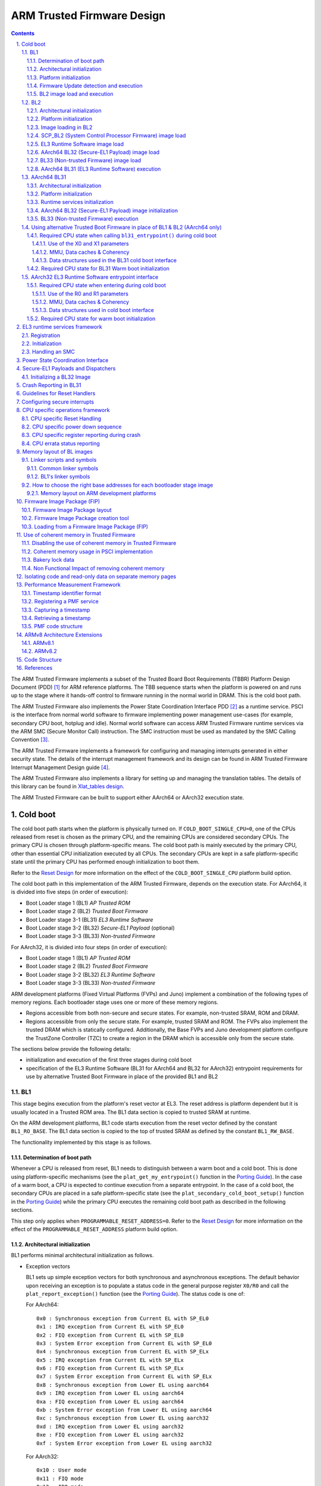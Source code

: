 ARM Trusted Firmware Design
===========================


.. section-numbering::
    :suffix: .

.. contents::

The ARM Trusted Firmware implements a subset of the Trusted Board Boot
Requirements (TBBR) Platform Design Document (PDD) [1]_ for ARM reference
platforms. The TBB sequence starts when the platform is powered on and runs up
to the stage where it hands-off control to firmware running in the normal
world in DRAM. This is the cold boot path.

The ARM Trusted Firmware also implements the Power State Coordination Interface
PDD [2]_ as a runtime service. PSCI is the interface from normal world software
to firmware implementing power management use-cases (for example, secondary CPU
boot, hotplug and idle). Normal world software can access ARM Trusted Firmware
runtime services via the ARM SMC (Secure Monitor Call) instruction. The SMC
instruction must be used as mandated by the SMC Calling Convention [3]_.

The ARM Trusted Firmware implements a framework for configuring and managing
interrupts generated in either security state. The details of the interrupt
management framework and its design can be found in ARM Trusted Firmware
Interrupt Management Design guide [4]_.

The ARM Trusted Firmware also implements a library for setting up and managing
the translation tables. The details of this library can be found in
`Xlat_tables design`_.

The ARM Trusted Firmware can be built to support either AArch64 or AArch32
execution state.

Cold boot
---------

The cold boot path starts when the platform is physically turned on. If
``COLD_BOOT_SINGLE_CPU=0``, one of the CPUs released from reset is chosen as the
primary CPU, and the remaining CPUs are considered secondary CPUs. The primary
CPU is chosen through platform-specific means. The cold boot path is mainly
executed by the primary CPU, other than essential CPU initialization executed by
all CPUs. The secondary CPUs are kept in a safe platform-specific state until
the primary CPU has performed enough initialization to boot them.

Refer to the `Reset Design`_ for more information on the effect of the
``COLD_BOOT_SINGLE_CPU`` platform build option.

The cold boot path in this implementation of the ARM Trusted Firmware,
depends on the execution state.
For AArch64, it is divided into five steps (in order of execution):

-  Boot Loader stage 1 (BL1) *AP Trusted ROM*
-  Boot Loader stage 2 (BL2) *Trusted Boot Firmware*
-  Boot Loader stage 3-1 (BL31) *EL3 Runtime Software*
-  Boot Loader stage 3-2 (BL32) *Secure-EL1 Payload* (optional)
-  Boot Loader stage 3-3 (BL33) *Non-trusted Firmware*

For AArch32, it is divided into four steps (in order of execution):

-  Boot Loader stage 1 (BL1) *AP Trusted ROM*
-  Boot Loader stage 2 (BL2) *Trusted Boot Firmware*
-  Boot Loader stage 3-2 (BL32) *EL3 Runtime Software*
-  Boot Loader stage 3-3 (BL33) *Non-trusted Firmware*

ARM development platforms (Fixed Virtual Platforms (FVPs) and Juno) implement a
combination of the following types of memory regions. Each bootloader stage uses
one or more of these memory regions.

-  Regions accessible from both non-secure and secure states. For example,
   non-trusted SRAM, ROM and DRAM.
-  Regions accessible from only the secure state. For example, trusted SRAM and
   ROM. The FVPs also implement the trusted DRAM which is statically
   configured. Additionally, the Base FVPs and Juno development platform
   configure the TrustZone Controller (TZC) to create a region in the DRAM
   which is accessible only from the secure state.

The sections below provide the following details:

-  initialization and execution of the first three stages during cold boot
-  specification of the EL3 Runtime Software (BL31 for AArch64 and BL32 for
   AArch32) entrypoint requirements for use by alternative Trusted Boot
   Firmware in place of the provided BL1 and BL2

BL1
~~~

This stage begins execution from the platform's reset vector at EL3. The reset
address is platform dependent but it is usually located in a Trusted ROM area.
The BL1 data section is copied to trusted SRAM at runtime.

On the ARM development platforms, BL1 code starts execution from the reset
vector defined by the constant ``BL1_RO_BASE``. The BL1 data section is copied
to the top of trusted SRAM as defined by the constant ``BL1_RW_BASE``.

The functionality implemented by this stage is as follows.

Determination of boot path
^^^^^^^^^^^^^^^^^^^^^^^^^^

Whenever a CPU is released from reset, BL1 needs to distinguish between a warm
boot and a cold boot. This is done using platform-specific mechanisms (see the
``plat_get_my_entrypoint()`` function in the `Porting Guide`_). In the case of a
warm boot, a CPU is expected to continue execution from a separate
entrypoint. In the case of a cold boot, the secondary CPUs are placed in a safe
platform-specific state (see the ``plat_secondary_cold_boot_setup()`` function in
the `Porting Guide`_) while the primary CPU executes the remaining cold boot path
as described in the following sections.

This step only applies when ``PROGRAMMABLE_RESET_ADDRESS=0``. Refer to the
`Reset Design`_ for more information on the effect of the
``PROGRAMMABLE_RESET_ADDRESS`` platform build option.

Architectural initialization
^^^^^^^^^^^^^^^^^^^^^^^^^^^^

BL1 performs minimal architectural initialization as follows.

-  Exception vectors

   BL1 sets up simple exception vectors for both synchronous and asynchronous
   exceptions. The default behavior upon receiving an exception is to populate
   a status code in the general purpose register ``X0/R0`` and call the
   ``plat_report_exception()`` function (see the `Porting Guide`_). The status
   code is one of:

   For AArch64:

   ::

       0x0 : Synchronous exception from Current EL with SP_EL0
       0x1 : IRQ exception from Current EL with SP_EL0
       0x2 : FIQ exception from Current EL with SP_EL0
       0x3 : System Error exception from Current EL with SP_EL0
       0x4 : Synchronous exception from Current EL with SP_ELx
       0x5 : IRQ exception from Current EL with SP_ELx
       0x6 : FIQ exception from Current EL with SP_ELx
       0x7 : System Error exception from Current EL with SP_ELx
       0x8 : Synchronous exception from Lower EL using aarch64
       0x9 : IRQ exception from Lower EL using aarch64
       0xa : FIQ exception from Lower EL using aarch64
       0xb : System Error exception from Lower EL using aarch64
       0xc : Synchronous exception from Lower EL using aarch32
       0xd : IRQ exception from Lower EL using aarch32
       0xe : FIQ exception from Lower EL using aarch32
       0xf : System Error exception from Lower EL using aarch32

   For AArch32:

   ::

       0x10 : User mode
       0x11 : FIQ mode
       0x12 : IRQ mode
       0x13 : SVC mode
       0x16 : Monitor mode
       0x17 : Abort mode
       0x1a : Hypervisor mode
       0x1b : Undefined mode
       0x1f : System mode

   The ``plat_report_exception()`` implementation on the ARM FVP port programs
   the Versatile Express System LED register in the following format to
   indicate the occurence of an unexpected exception:

   ::

       SYS_LED[0]   - Security state (Secure=0/Non-Secure=1)
       SYS_LED[2:1] - Exception Level (EL3=0x3, EL2=0x2, EL1=0x1, EL0=0x0)
                      For AArch32 it is always 0x0
       SYS_LED[7:3] - Exception Class (Sync/Async & origin). This is the value
                      of the status code

   A write to the LED register reflects in the System LEDs (S6LED0..7) in the
   CLCD window of the FVP.

   BL1 does not expect to receive any exceptions other than the SMC exception.
   For the latter, BL1 installs a simple stub. The stub expects to receive a
   limited set of SMC types (determined by their function IDs in the general
   purpose register ``X0/R0``):

   -  ``BL1_SMC_RUN_IMAGE``: This SMC is raised by BL2 to make BL1 pass control
      to EL3 Runtime Software.
   -  All SMCs listed in section "BL1 SMC Interface" in the `Firmware Update`_
      Design Guide are supported for AArch64 only. These SMCs are currently
      not supported when BL1 is built for AArch32.

   Any other SMC leads to an assertion failure.

-  CPU initialization

   BL1 calls the ``reset_handler()`` function which in turn calls the CPU
   specific reset handler function (see the section: "CPU specific operations
   framework").

-  Control register setup (for AArch64)

   -  ``SCTLR_EL3``. Instruction cache is enabled by setting the ``SCTLR_EL3.I``
      bit. Alignment and stack alignment checking is enabled by setting the
      ``SCTLR_EL3.A`` and ``SCTLR_EL3.SA`` bits. Exception endianness is set to
      little-endian by clearing the ``SCTLR_EL3.EE`` bit.

   -  ``SCR_EL3``. The register width of the next lower exception level is set
      to AArch64 by setting the ``SCR.RW`` bit. The ``SCR.EA`` bit is set to trap
      both External Aborts and SError Interrupts in EL3. The ``SCR.SIF`` bit is
      also set to disable instruction fetches from Non-secure memory when in
      secure state.

   -  ``CPTR_EL3``. Accesses to the ``CPACR_EL1`` register from EL1 or EL2, or the
      ``CPTR_EL2`` register from EL2 are configured to not trap to EL3 by
      clearing the ``CPTR_EL3.TCPAC`` bit. Access to the trace functionality is
      configured not to trap to EL3 by clearing the ``CPTR_EL3.TTA`` bit.
      Instructions that access the registers associated with Floating Point
      and Advanced SIMD execution are configured to not trap to EL3 by
      clearing the ``CPTR_EL3.TFP`` bit.

   -  ``DAIF``. The SError interrupt is enabled by clearing the SError interrupt
      mask bit.

   -  ``MDCR_EL3``. The trap controls, ``MDCR_EL3.TDOSA``, ``MDCR_EL3.TDA`` and
      ``MDCR_EL3.TPM``, are set so that accesses to the registers they control
      do not trap to EL3. AArch64 Secure self-hosted debug is disabled by
      setting the ``MDCR_EL3.SDD`` bit. Also ``MDCR_EL3.SPD32`` is set to
      disable AArch32 Secure self-hosted privileged debug from S-EL1.

-  Control register setup (for AArch32)

   -  ``SCTLR``. Instruction cache is enabled by setting the ``SCTLR.I`` bit.
      Alignment checking is enabled by setting the ``SCTLR.A`` bit.
      Exception endianness is set to little-endian by clearing the
      ``SCTLR.EE`` bit.

   -  ``SCR``. The ``SCR.SIF`` bit is set to disable instruction fetches from
      Non-secure memory when in secure state.

   -  ``CPACR``. Allow execution of Advanced SIMD instructions at PL0 and PL1,
      by clearing the ``CPACR.ASEDIS`` bit. Access to the trace functionality
      is configured not to trap to undefined mode by clearing the
      ``CPACR.TRCDIS`` bit.

   -  ``NSACR``. Enable non-secure access to Advanced SIMD functionality and
      system register access to implemented trace registers.

   -  ``FPEXC``. Enable access to the Advanced SIMD and floating-point
      functionality from all Exception levels.

   -  ``CPSR.A``. The Asynchronous data abort interrupt is enabled by clearing
      the Asynchronous data abort interrupt mask bit.

   -  ``SDCR``. The ``SDCR.SPD`` field is set to disable AArch32 Secure
      self-hosted privileged debug.

Platform initialization
^^^^^^^^^^^^^^^^^^^^^^^

On ARM platforms, BL1 performs the following platform initializations:

-  Enable the Trusted Watchdog.
-  Initialize the console.
-  Configure the Interconnect to enable hardware coherency.
-  Enable the MMU and map the memory it needs to access.
-  Configure any required platform storage to load the next bootloader image
   (BL2).

Firmware Update detection and execution
^^^^^^^^^^^^^^^^^^^^^^^^^^^^^^^^^^^^^^^

After performing platform setup, BL1 common code calls
``bl1_plat_get_next_image_id()`` to determine if `Firmware Update`_ is required or
to proceed with the normal boot process. If the platform code returns
``BL2_IMAGE_ID`` then the normal boot sequence is executed as described in the
next section, else BL1 assumes that `Firmware Update`_ is required and execution
passes to the first image in the `Firmware Update`_ process. In either case, BL1
retrieves a descriptor of the next image by calling ``bl1_plat_get_image_desc()``.
The image descriptor contains an ``entry_point_info_t`` structure, which BL1
uses to initialize the execution state of the next image.

BL2 image load and execution
^^^^^^^^^^^^^^^^^^^^^^^^^^^^

In the normal boot flow, BL1 execution continues as follows:

#. BL1 prints the following string from the primary CPU to indicate successful
   execution of the BL1 stage:

   ::

       "Booting Trusted Firmware"

#. BL1 determines the amount of free trusted SRAM memory available by
   calculating the extent of its own data section, which also resides in
   trusted SRAM. BL1 loads a BL2 raw binary image from platform storage, at a
   platform-specific base address. If the BL2 image file is not present or if
   there is not enough free trusted SRAM the following error message is
   printed:

   ::

       "Failed to load BL2 firmware."

   BL1 calculates the amount of Trusted SRAM that can be used by the BL2
   image. The exact load location of the image is provided as a base address
   in the platform header. Further description of the memory layout can be
   found later in this document.

#. BL1 passes control to the BL2 image at Secure EL1 (for AArch64) or at
   Secure SVC mode (for AArch32), starting from its load address.

#. BL1 also passes information about the amount of trusted SRAM used and
   available for use. This information is populated at a platform-specific
   memory address.

BL2
~~~

BL1 loads and passes control to BL2 at Secure-EL1 (for AArch64) or at Secure
SVC mode (for AArch32) . BL2 is linked against and loaded at a platform-specific
base address (more information can be found later in this document).
The functionality implemented by BL2 is as follows.

Architectural initialization
^^^^^^^^^^^^^^^^^^^^^^^^^^^^

For AArch64, BL2 performs the minimal architectural initialization required
for subsequent stages of the ARM Trusted Firmware and normal world software.
EL1 and EL0 are given access to Floating Point and Advanced SIMD registers
by clearing the ``CPACR.FPEN`` bits.

For AArch32, the minimal architectural initialization required for subsequent
stages of the ARM Trusted Firmware and normal world software is taken care of
in BL1 as both BL1 and BL2 execute at PL1.

Platform initialization
^^^^^^^^^^^^^^^^^^^^^^^

On ARM platforms, BL2 performs the following platform initializations:

-  Initialize the console.
-  Configure any required platform storage to allow loading further bootloader
   images.
-  Enable the MMU and map the memory it needs to access.
-  Perform platform security setup to allow access to controlled components.
-  Reserve some memory for passing information to the next bootloader image
   EL3 Runtime Software and populate it.
-  Define the extents of memory available for loading each subsequent
   bootloader image.

Image loading in BL2
^^^^^^^^^^^^^^^^^^^^

Image loading scheme in BL2 depends on ``LOAD_IMAGE_V2`` build option. If the
flag is disabled, the BLxx images are loaded, by calling the respective
load\_blxx() function from BL2 generic code. If the flag is enabled, the BL2
generic code loads the images based on the list of loadable images provided
by the platform. BL2 passes the list of executable images provided by the
platform to the next handover BL image. By default, this flag is disabled for
AArch64 and the AArch32 build is supported only if this flag is enabled.

SCP\_BL2 (System Control Processor Firmware) image load
^^^^^^^^^^^^^^^^^^^^^^^^^^^^^^^^^^^^^^^^^^^^^^^^^^^^^^^

Some systems have a separate System Control Processor (SCP) for power, clock,
reset and system control. BL2 loads the optional SCP\_BL2 image from platform
storage into a platform-specific region of secure memory. The subsequent
handling of SCP\_BL2 is platform specific. For example, on the Juno ARM
development platform port the image is transferred into SCP's internal memory
using the Boot Over MHU (BOM) protocol after being loaded in the trusted SRAM
memory. The SCP executes SCP\_BL2 and signals to the Application Processor (AP)
for BL2 execution to continue.

EL3 Runtime Software image load
^^^^^^^^^^^^^^^^^^^^^^^^^^^^^^^

BL2 loads the EL3 Runtime Software image from platform storage into a platform-
specific address in trusted SRAM. If there is not enough memory to load the
image or image is missing it leads to an assertion failure. If ``LOAD_IMAGE_V2``
is disabled and if image loads successfully, BL2 updates the amount of trusted
SRAM used and available for use by EL3 Runtime Software. This information is
populated at a platform-specific memory address.

AArch64 BL32 (Secure-EL1 Payload) image load
^^^^^^^^^^^^^^^^^^^^^^^^^^^^^^^^^^^^^^^^^^^^

BL2 loads the optional BL32 image from platform storage into a platform-
specific region of secure memory. The image executes in the secure world. BL2
relies on BL31 to pass control to the BL32 image, if present. Hence, BL2
populates a platform-specific area of memory with the entrypoint/load-address
of the BL32 image. The value of the Saved Processor Status Register (``SPSR``)
for entry into BL32 is not determined by BL2, it is initialized by the
Secure-EL1 Payload Dispatcher (see later) within BL31, which is responsible for
managing interaction with BL32. This information is passed to BL31.

BL33 (Non-trusted Firmware) image load
^^^^^^^^^^^^^^^^^^^^^^^^^^^^^^^^^^^^^^

BL2 loads the BL33 image (e.g. UEFI or other test or boot software) from
platform storage into non-secure memory as defined by the platform.

BL2 relies on EL3 Runtime Software to pass control to BL33 once secure state
initialization is complete. Hence, BL2 populates a platform-specific area of
memory with the entrypoint and Saved Program Status Register (``SPSR``) of the
normal world software image. The entrypoint is the load address of the BL33
image. The ``SPSR`` is determined as specified in Section 5.13 of the
`PSCI PDD`_. This information is passed to the EL3 Runtime Software.

AArch64 BL31 (EL3 Runtime Software) execution
^^^^^^^^^^^^^^^^^^^^^^^^^^^^^^^^^^^^^^^^^^^^^

BL2 execution continues as follows:

#. BL2 passes control back to BL1 by raising an SMC, providing BL1 with the
   BL31 entrypoint. The exception is handled by the SMC exception handler
   installed by BL1.

#. BL1 turns off the MMU and flushes the caches. It clears the
   ``SCTLR_EL3.M/I/C`` bits, flushes the data cache to the point of coherency
   and invalidates the TLBs.

#. BL1 passes control to BL31 at the specified entrypoint at EL3.

AArch64 BL31
~~~~~~~~~~~~

The image for this stage is loaded by BL2 and BL1 passes control to BL31 at
EL3. BL31 executes solely in trusted SRAM. BL31 is linked against and
loaded at a platform-specific base address (more information can be found later
in this document). The functionality implemented by BL31 is as follows.

Architectural initialization
^^^^^^^^^^^^^^^^^^^^^^^^^^^^

Currently, BL31 performs a similar architectural initialization to BL1 as
far as system register settings are concerned. Since BL1 code resides in ROM,
architectural initialization in BL31 allows override of any previous
initialization done by BL1.

BL31 initializes the per-CPU data framework, which provides a cache of
frequently accessed per-CPU data optimised for fast, concurrent manipulation
on different CPUs. This buffer includes pointers to per-CPU contexts, crash
buffer, CPU reset and power down operations, PSCI data, platform data and so on.

It then replaces the exception vectors populated by BL1 with its own. BL31
exception vectors implement more elaborate support for handling SMCs since this
is the only mechanism to access the runtime services implemented by BL31 (PSCI
for example). BL31 checks each SMC for validity as specified by the
`SMC calling convention PDD`_ before passing control to the required SMC
handler routine.

BL31 programs the ``CNTFRQ_EL0`` register with the clock frequency of the system
counter, which is provided by the platform.

Platform initialization
^^^^^^^^^^^^^^^^^^^^^^^

BL31 performs detailed platform initialization, which enables normal world
software to function correctly.

On ARM platforms, this consists of the following:

-  Initialize the console.
-  Configure the Interconnect to enable hardware coherency.
-  Enable the MMU and map the memory it needs to access.
-  Initialize the generic interrupt controller.
-  Initialize the power controller device.
-  Detect the system topology.

Runtime services initialization
^^^^^^^^^^^^^^^^^^^^^^^^^^^^^^^

BL31 is responsible for initializing the runtime services. One of them is PSCI.

As part of the PSCI initializations, BL31 detects the system topology. It also
initializes the data structures that implement the state machine used to track
the state of power domain nodes. The state can be one of ``OFF``, ``RUN`` or
``RETENTION``. All secondary CPUs are initially in the ``OFF`` state. The cluster
that the primary CPU belongs to is ``ON``; any other cluster is ``OFF``. It also
initializes the locks that protect them. BL31 accesses the state of a CPU or
cluster immediately after reset and before the data cache is enabled in the
warm boot path. It is not currently possible to use 'exclusive' based spinlocks,
therefore BL31 uses locks based on Lamport's Bakery algorithm instead.

The runtime service framework and its initialization is described in more
detail in the "EL3 runtime services framework" section below.

Details about the status of the PSCI implementation are provided in the
"Power State Coordination Interface" section below.

AArch64 BL32 (Secure-EL1 Payload) image initialization
^^^^^^^^^^^^^^^^^^^^^^^^^^^^^^^^^^^^^^^^^^^^^^^^^^^^^^

If a BL32 image is present then there must be a matching Secure-EL1 Payload
Dispatcher (SPD) service (see later for details). During initialization
that service must register a function to carry out initialization of BL32
once the runtime services are fully initialized. BL31 invokes such a
registered function to initialize BL32 before running BL33. This initialization
is not necessary for AArch32 SPs.

Details on BL32 initialization and the SPD's role are described in the
"Secure-EL1 Payloads and Dispatchers" section below.

BL33 (Non-trusted Firmware) execution
^^^^^^^^^^^^^^^^^^^^^^^^^^^^^^^^^^^^^

EL3 Runtime Software initializes the EL2 or EL1 processor context for normal-
world cold boot, ensuring that no secure state information finds its way into
the non-secure execution state. EL3 Runtime Software uses the entrypoint
information provided by BL2 to jump to the Non-trusted firmware image (BL33)
at the highest available Exception Level (EL2 if available, otherwise EL1).

Using alternative Trusted Boot Firmware in place of BL1 & BL2 (AArch64 only)
~~~~~~~~~~~~~~~~~~~~~~~~~~~~~~~~~~~~~~~~~~~~~~~~~~~~~~~~~~~~~~~~~~~~~~~~~~~~

Some platforms have existing implementations of Trusted Boot Firmware that
would like to use ARM Trusted Firmware BL31 for the EL3 Runtime Software. To
enable this firmware architecture it is important to provide a fully documented
and stable interface between the Trusted Boot Firmware and BL31.

Future changes to the BL31 interface will be done in a backwards compatible
way, and this enables these firmware components to be independently enhanced/
updated to develop and exploit new functionality.

Required CPU state when calling ``bl31_entrypoint()`` during cold boot
^^^^^^^^^^^^^^^^^^^^^^^^^^^^^^^^^^^^^^^^^^^^^^^^^^^^^^^^^^^^^^^^^^^^^^

This function must only be called by the primary CPU.

On entry to this function the calling primary CPU must be executing in AArch64
EL3, little-endian data access, and all interrupt sources masked:

::

    PSTATE.EL = 3
    PSTATE.RW = 1
    PSTATE.DAIF = 0xf
    SCTLR_EL3.EE = 0

X0 and X1 can be used to pass information from the Trusted Boot Firmware to the
platform code in BL31:

::

    X0 : Reserved for common Trusted Firmware information
    X1 : Platform specific information

BL31 zero-init sections (e.g. ``.bss``) should not contain valid data on entry,
these will be zero filled prior to invoking platform setup code.

Use of the X0 and X1 parameters
'''''''''''''''''''''''''''''''

The parameters are platform specific and passed from ``bl31_entrypoint()`` to
``bl31_early_platform_setup()``. The value of these parameters is never directly
used by the common BL31 code.

The convention is that ``X0`` conveys information regarding the BL31, BL32 and
BL33 images from the Trusted Boot firmware and ``X1`` can be used for other
platform specific purpose. This convention allows platforms which use ARM
Trusted Firmware's BL1 and BL2 images to transfer additional platform specific
information from Secure Boot without conflicting with future evolution of the
Trusted Firmware using ``X0`` to pass a ``bl31_params`` structure.

BL31 common and SPD initialization code depends on image and entrypoint
information about BL33 and BL32, which is provided via BL31 platform APIs.
This information is required until the start of execution of BL33. This
information can be provided in a platform defined manner, e.g. compiled into
the platform code in BL31, or provided in a platform defined memory location
by the Trusted Boot firmware, or passed from the Trusted Boot Firmware via the
Cold boot Initialization parameters. This data may need to be cleaned out of
the CPU caches if it is provided by an earlier boot stage and then accessed by
BL31 platform code before the caches are enabled.

ARM Trusted Firmware's BL2 implementation passes a ``bl31_params`` structure in
``X0`` and the ARM development platforms interpret this in the BL31 platform
code.

MMU, Data caches & Coherency
''''''''''''''''''''''''''''

BL31 does not depend on the enabled state of the MMU, data caches or
interconnect coherency on entry to ``bl31_entrypoint()``. If these are disabled
on entry, these should be enabled during ``bl31_plat_arch_setup()``.

Data structures used in the BL31 cold boot interface
''''''''''''''''''''''''''''''''''''''''''''''''''''

These structures are designed to support compatibility and independent
evolution of the structures and the firmware images. For example, a version of
BL31 that can interpret the BL3x image information from different versions of
BL2, a platform that uses an extended entry\_point\_info structure to convey
additional register information to BL31, or a ELF image loader that can convey
more details about the firmware images.

To support these scenarios the structures are versioned and sized, which enables
BL31 to detect which information is present and respond appropriately. The
``param_header`` is defined to capture this information:

.. code:: c

    typedef struct param_header {
        uint8_t type;       /* type of the structure */
        uint8_t version;    /* version of this structure */
        uint16_t size;      /* size of this structure in bytes */
        uint32_t attr;      /* attributes: unused bits SBZ */
    } param_header_t;

The structures using this format are ``entry_point_info``, ``image_info`` and
``bl31_params``. The code that allocates and populates these structures must set
the header fields appropriately, and the ``SET_PARAM_HEAD()`` a macro is defined
to simplify this action.

Required CPU state for BL31 Warm boot initialization
^^^^^^^^^^^^^^^^^^^^^^^^^^^^^^^^^^^^^^^^^^^^^^^^^^^^

When requesting a CPU power-on, or suspending a running CPU, ARM Trusted
Firmware provides the platform power management code with a Warm boot
initialization entry-point, to be invoked by the CPU immediately after the
reset handler. On entry to the Warm boot initialization function the calling
CPU must be in AArch64 EL3, little-endian data access and all interrupt sources
masked:

::

    PSTATE.EL = 3
    PSTATE.RW = 1
    PSTATE.DAIF = 0xf
    SCTLR_EL3.EE = 0

The PSCI implementation will initialize the processor state and ensure that the
platform power management code is then invoked as required to initialize all
necessary system, cluster and CPU resources.

AArch32 EL3 Runtime Software entrypoint interface
~~~~~~~~~~~~~~~~~~~~~~~~~~~~~~~~~~~~~~~~~~~~~~~~~

To enable this firmware architecture it is important to provide a fully
documented and stable interface between the Trusted Boot Firmware and the
AArch32 EL3 Runtime Software.

Future changes to the entrypoint interface will be done in a backwards
compatible way, and this enables these firmware components to be independently
enhanced/updated to develop and exploit new functionality.

Required CPU state when entering during cold boot
^^^^^^^^^^^^^^^^^^^^^^^^^^^^^^^^^^^^^^^^^^^^^^^^^

This function must only be called by the primary CPU.

On entry to this function the calling primary CPU must be executing in AArch32
EL3, little-endian data access, and all interrupt sources masked:

::

    PSTATE.AIF = 0x7
    SCTLR.EE = 0

R0 and R1 are used to pass information from the Trusted Boot Firmware to the
platform code in AArch32 EL3 Runtime Software:

::

    R0 : Reserved for common Trusted Firmware information
    R1 : Platform specific information

Use of the R0 and R1 parameters
'''''''''''''''''''''''''''''''

The parameters are platform specific and the convention is that ``R0`` conveys
information regarding the BL3x images from the Trusted Boot firmware and ``R1``
can be used for other platform specific purpose. This convention allows
platforms which use ARM Trusted Firmware's BL1 and BL2 images to transfer
additional platform specific information from Secure Boot without conflicting
with future evolution of the Trusted Firmware using ``R0`` to pass a ``bl_params``
structure.

The AArch32 EL3 Runtime Software is responsible for entry into BL33. This
information can be obtained in a platform defined manner, e.g. compiled into
the AArch32 EL3 Runtime Software, or provided in a platform defined memory
location by the Trusted Boot firmware, or passed from the Trusted Boot Firmware
via the Cold boot Initialization parameters. This data may need to be cleaned
out of the CPU caches if it is provided by an earlier boot stage and then
accessed by AArch32 EL3 Runtime Software before the caches are enabled.

When using AArch32 EL3 Runtime Software, the ARM development platforms pass a
``bl_params`` structure in ``R0`` from BL2 to be interpreted by AArch32 EL3 Runtime
Software platform code.

MMU, Data caches & Coherency
''''''''''''''''''''''''''''

AArch32 EL3 Runtime Software must not depend on the enabled state of the MMU,
data caches or interconnect coherency in its entrypoint. They must be explicitly
enabled if required.

Data structures used in cold boot interface
'''''''''''''''''''''''''''''''''''''''''''

The AArch32 EL3 Runtime Software cold boot interface uses ``bl_params`` instead
of ``bl31_params``. The ``bl_params`` structure is based on the convention
described in AArch64 BL31 cold boot interface section.

Required CPU state for warm boot initialization
^^^^^^^^^^^^^^^^^^^^^^^^^^^^^^^^^^^^^^^^^^^^^^^

When requesting a CPU power-on, or suspending a running CPU, AArch32 EL3
Runtime Software must ensure execution of a warm boot initialization entrypoint.
If ARM Trusted Firmware BL1 is used and the PROGRAMMABLE\_RESET\_ADDRESS build
flag is false, then AArch32 EL3 Runtime Software must ensure that BL1 branches
to the warm boot entrypoint by arranging for the BL1 platform function,
plat\_get\_my\_entrypoint(), to return a non-zero value.

In this case, the warm boot entrypoint must be in AArch32 EL3, little-endian
data access and all interrupt sources masked:

::

    PSTATE.AIF = 0x7
    SCTLR.EE = 0

The warm boot entrypoint may be implemented by using the ARM Trusted Firmware
``psci_warmboot_entrypoint()`` function. In that case, the platform must fulfil
the pre-requisites mentioned in the `PSCI Library integration guide`_.

EL3 runtime services framework
------------------------------

Software executing in the non-secure state and in the secure state at exception
levels lower than EL3 will request runtime services using the Secure Monitor
Call (SMC) instruction. These requests will follow the convention described in
the SMC Calling Convention PDD (`SMCCC`_). The `SMCCC`_ assigns function
identifiers to each SMC request and describes how arguments are passed and
returned.

The EL3 runtime services framework enables the development of services by
different providers that can be easily integrated into final product firmware.
The following sections describe the framework which facilitates the
registration, initialization and use of runtime services in EL3 Runtime
Software (BL31).

The design of the runtime services depends heavily on the concepts and
definitions described in the `SMCCC`_, in particular SMC Function IDs, Owning
Entity Numbers (OEN), Fast and Yielding calls, and the SMC32 and SMC64 calling
conventions. Please refer to that document for more detailed explanation of
these terms.

The following runtime services are expected to be implemented first. They have
not all been instantiated in the current implementation.

#. Standard service calls

   This service is for management of the entire system. The Power State
   Coordination Interface (`PSCI`_) is the first set of standard service calls
   defined by ARM (see PSCI section later).

#. Secure-EL1 Payload Dispatcher service

   If a system runs a Trusted OS or other Secure-EL1 Payload (SP) then
   it also requires a *Secure Monitor* at EL3 to switch the EL1 processor
   context between the normal world (EL1/EL2) and trusted world (Secure-EL1).
   The Secure Monitor will make these world switches in response to SMCs. The
   `SMCCC`_ provides for such SMCs with the Trusted OS Call and Trusted
   Application Call OEN ranges.

   The interface between the EL3 Runtime Software and the Secure-EL1 Payload is
   not defined by the `SMCCC`_ or any other standard. As a result, each
   Secure-EL1 Payload requires a specific Secure Monitor that runs as a runtime
   service - within ARM Trusted Firmware this service is referred to as the
   Secure-EL1 Payload Dispatcher (SPD).

   ARM Trusted Firmware provides a Test Secure-EL1 Payload (TSP) and its
   associated Dispatcher (TSPD). Details of SPD design and TSP/TSPD operation
   are described in the "Secure-EL1 Payloads and Dispatchers" section below.

#. CPU implementation service

   This service will provide an interface to CPU implementation specific
   services for a given platform e.g. access to processor errata workarounds.
   This service is currently unimplemented.

Additional services for ARM Architecture, SiP and OEM calls can be implemented.
Each implemented service handles a range of SMC function identifiers as
described in the `SMCCC`_.

Registration
~~~~~~~~~~~~

A runtime service is registered using the ``DECLARE_RT_SVC()`` macro, specifying
the name of the service, the range of OENs covered, the type of service and
initialization and call handler functions. This macro instantiates a ``const struct rt_svc_desc`` for the service with these details (see ``runtime_svc.h``).
This structure is allocated in a special ELF section ``rt_svc_descs``, enabling
the framework to find all service descriptors included into BL31.

The specific service for a SMC Function is selected based on the OEN and call
type of the Function ID, and the framework uses that information in the service
descriptor to identify the handler for the SMC Call.

The service descriptors do not include information to identify the precise set
of SMC function identifiers supported by this service implementation, the
security state from which such calls are valid nor the capability to support
64-bit and/or 32-bit callers (using SMC32 or SMC64). Responding appropriately
to these aspects of a SMC call is the responsibility of the service
implementation, the framework is focused on integration of services from
different providers and minimizing the time taken by the framework before the
service handler is invoked.

Details of the parameters, requirements and behavior of the initialization and
call handling functions are provided in the following sections.

Initialization
~~~~~~~~~~~~~~

``runtime_svc_init()`` in ``runtime_svc.c`` initializes the runtime services
framework running on the primary CPU during cold boot as part of the BL31
initialization. This happens prior to initializing a Trusted OS and running
Normal world boot firmware that might in turn use these services.
Initialization involves validating each of the declared runtime service
descriptors, calling the service initialization function and populating the
index used for runtime lookup of the service.

The BL31 linker script collects all of the declared service descriptors into a
single array and defines symbols that allow the framework to locate and traverse
the array, and determine its size.

The framework does basic validation of each descriptor to halt firmware
initialization if service declaration errors are detected. The framework does
not check descriptors for the following error conditions, and may behave in an
unpredictable manner under such scenarios:

#. Overlapping OEN ranges
#. Multiple descriptors for the same range of OENs and ``call_type``
#. Incorrect range of owning entity numbers for a given ``call_type``

Once validated, the service ``init()`` callback is invoked. This function carries
out any essential EL3 initialization before servicing requests. The ``init()``
function is only invoked on the primary CPU during cold boot. If the service
uses per-CPU data this must either be initialized for all CPUs during this call,
or be done lazily when a CPU first issues an SMC call to that service. If
``init()`` returns anything other than ``0``, this is treated as an initialization
error and the service is ignored: this does not cause the firmware to halt.

The OEN and call type fields present in the SMC Function ID cover a total of
128 distinct services, but in practice a single descriptor can cover a range of
OENs, e.g. SMCs to call a Trusted OS function. To optimize the lookup of a
service handler, the framework uses an array of 128 indices that map every
distinct OEN/call-type combination either to one of the declared services or to
indicate the service is not handled. This ``rt_svc_descs_indices[]`` array is
populated for all of the OENs covered by a service after the service ``init()``
function has reported success. So a service that fails to initialize will never
have it's ``handle()`` function invoked.

The following figure shows how the ``rt_svc_descs_indices[]`` index maps the SMC
Function ID call type and OEN onto a specific service handler in the
``rt_svc_descs[]`` array.

|Image 1|

Handling an SMC
~~~~~~~~~~~~~~~

When the EL3 runtime services framework receives a Secure Monitor Call, the SMC
Function ID is passed in W0 from the lower exception level (as per the
`SMCCC`_). If the calling register width is AArch32, it is invalid to invoke an
SMC Function which indicates the SMC64 calling convention: such calls are
ignored and return the Unknown SMC Function Identifier result code ``0xFFFFFFFF``
in R0/X0.

Bit[31] (fast/yielding call) and bits[29:24] (owning entity number) of the SMC
Function ID are combined to index into the ``rt_svc_descs_indices[]`` array. The
resulting value might indicate a service that has no handler, in this case the
framework will also report an Unknown SMC Function ID. Otherwise, the value is
used as a further index into the ``rt_svc_descs[]`` array to locate the required
service and handler.

The service's ``handle()`` callback is provided with five of the SMC parameters
directly, the others are saved into memory for retrieval (if needed) by the
handler. The handler is also provided with an opaque ``handle`` for use with the
supporting library for parameter retrieval, setting return values and context
manipulation; and with ``flags`` indicating the security state of the caller. The
framework finally sets up the execution stack for the handler, and invokes the
services ``handle()`` function.

On return from the handler the result registers are populated in X0-X3 before
restoring the stack and CPU state and returning from the original SMC.

Power State Coordination Interface
----------------------------------

TODO: Provide design walkthrough of PSCI implementation.

The PSCI v1.1 specification categorizes APIs as optional and mandatory. All the
mandatory APIs in PSCI v1.1, PSCI v1.0 and in PSCI v0.2 draft specification
`Power State Coordination Interface PDD`_ are implemented. The table lists
the PSCI v1.1 APIs and their support in generic code.

An API implementation might have a dependency on platform code e.g. CPU\_SUSPEND
requires the platform to export a part of the implementation. Hence the level
of support of the mandatory APIs depends upon the support exported by the
platform port as well. The Juno and FVP (all variants) platforms export all the
required support.

+-----------------------------+-------------+-------------------------------+
| PSCI v1.1 API               | Supported   | Comments                      |
+=============================+=============+===============================+
| ``PSCI_VERSION``            | Yes         | The version returned is 1.1   |
+-----------------------------+-------------+-------------------------------+
| ``CPU_SUSPEND``             | Yes\*       |                               |
+-----------------------------+-------------+-------------------------------+
| ``CPU_OFF``                 | Yes\*       |                               |
+-----------------------------+-------------+-------------------------------+
| ``CPU_ON``                  | Yes\*       |                               |
+-----------------------------+-------------+-------------------------------+
| ``AFFINITY_INFO``           | Yes         |                               |
+-----------------------------+-------------+-------------------------------+
| ``MIGRATE``                 | Yes\*\*     |                               |
+-----------------------------+-------------+-------------------------------+
| ``MIGRATE_INFO_TYPE``       | Yes\*\*     |                               |
+-----------------------------+-------------+-------------------------------+
| ``MIGRATE_INFO_CPU``        | Yes\*\*     |                               |
+-----------------------------+-------------+-------------------------------+
| ``SYSTEM_OFF``              | Yes\*       |                               |
+-----------------------------+-------------+-------------------------------+
| ``SYSTEM_RESET``            | Yes\*       |                               |
+-----------------------------+-------------+-------------------------------+
| ``PSCI_FEATURES``           | Yes         |                               |
+-----------------------------+-------------+-------------------------------+
| ``CPU_FREEZE``              | No          |                               |
+-----------------------------+-------------+-------------------------------+
| ``CPU_DEFAULT_SUSPEND``     | No          |                               |
+-----------------------------+-------------+-------------------------------+
| ``NODE_HW_STATE``           | Yes\*       |                               |
+-----------------------------+-------------+-------------------------------+
| ``SYSTEM_SUSPEND``          | Yes\*       |                               |
+-----------------------------+-------------+-------------------------------+
| ``PSCI_SET_SUSPEND_MODE``   | No          |                               |
+-----------------------------+-------------+-------------------------------+
| ``PSCI_STAT_RESIDENCY``     | Yes\*       |                               |
+-----------------------------+-------------+-------------------------------+
| ``PSCI_STAT_COUNT``         | Yes\*       |                               |
+-----------------------------+-------------+-------------------------------+
| ``SYSTEM_RESET2``           | Yes\*       |                               |
+-----------------------------+-------------+-------------------------------+
| ``MEM_PROTECT``             | Yes\*       |                               |
+-----------------------------+-------------+-------------------------------+
| ``MEM_PROTECT_CHECK_RANGE`` | Yes\*       |                               |
+-----------------------------+-------------+-------------------------------+

\*Note : These PSCI APIs require platform power management hooks to be
registered with the generic PSCI code to be supported.

\*\*Note : These PSCI APIs require appropriate Secure Payload Dispatcher
hooks to be registered with the generic PSCI code to be supported.

The PSCI implementation in ARM Trusted Firmware is a library which can be
integrated with AArch64 or AArch32 EL3 Runtime Software for ARMv8-A systems.
A guide to integrating PSCI library with AArch32 EL3 Runtime Software
can be found `here`_.

Secure-EL1 Payloads and Dispatchers
-----------------------------------

On a production system that includes a Trusted OS running in Secure-EL1/EL0,
the Trusted OS is coupled with a companion runtime service in the BL31
firmware. This service is responsible for the initialisation of the Trusted
OS and all communications with it. The Trusted OS is the BL32 stage of the
boot flow in ARM Trusted Firmware. The firmware will attempt to locate, load
and execute a BL32 image.

ARM Trusted Firmware uses a more general term for the BL32 software that runs
at Secure-EL1 - the *Secure-EL1 Payload* - as it is not always a Trusted OS.

The ARM Trusted Firmware provides a Test Secure-EL1 Payload (TSP) and a Test
Secure-EL1 Payload Dispatcher (TSPD) service as an example of how a Trusted OS
is supported on a production system using the Runtime Services Framework. On
such a system, the Test BL32 image and service are replaced by the Trusted OS
and its dispatcher service. The ARM Trusted Firmware build system expects that
the dispatcher will define the build flag ``NEED_BL32`` to enable it to include
the BL32 in the build either as a binary or to compile from source depending
on whether the ``BL32`` build option is specified or not.

The TSP runs in Secure-EL1. It is designed to demonstrate synchronous
communication with the normal-world software running in EL1/EL2. Communication
is initiated by the normal-world software

-  either directly through a Fast SMC (as defined in the `SMCCC`_)

-  or indirectly through a `PSCI`_ SMC. The `PSCI`_ implementation in turn
   informs the TSPD about the requested power management operation. This allows
   the TSP to prepare for or respond to the power state change

The TSPD service is responsible for.

-  Initializing the TSP

-  Routing requests and responses between the secure and the non-secure
   states during the two types of communications just described

Initializing a BL32 Image
~~~~~~~~~~~~~~~~~~~~~~~~~

The Secure-EL1 Payload Dispatcher (SPD) service is responsible for initializing
the BL32 image. It needs access to the information passed by BL2 to BL31 to do
so. This is provided by:

.. code:: c

    entry_point_info_t *bl31_plat_get_next_image_ep_info(uint32_t);

which returns a reference to the ``entry_point_info`` structure corresponding to
the image which will be run in the specified security state. The SPD uses this
API to get entry point information for the SECURE image, BL32.

In the absence of a BL32 image, BL31 passes control to the normal world
bootloader image (BL33). When the BL32 image is present, it is typical
that the SPD wants control to be passed to BL32 first and then later to BL33.

To do this the SPD has to register a BL32 initialization function during
initialization of the SPD service. The BL32 initialization function has this
prototype:

.. code:: c

    int32_t init(void);

and is registered using the ``bl31_register_bl32_init()`` function.

Trusted Firmware supports two approaches for the SPD to pass control to BL32
before returning through EL3 and running the non-trusted firmware (BL33):

#. In the BL32 setup function, use ``bl31_set_next_image_type()`` to
   request that the exit from ``bl31_main()`` is to the BL32 entrypoint in
   Secure-EL1. BL31 will exit to BL32 using the asynchronous method by
   calling ``bl31_prepare_next_image_entry()`` and ``el3_exit()``.

   When the BL32 has completed initialization at Secure-EL1, it returns to
   BL31 by issuing an SMC, using a Function ID allocated to the SPD. On
   receipt of this SMC, the SPD service handler should switch the CPU context
   from trusted to normal world and use the ``bl31_set_next_image_type()`` and
   ``bl31_prepare_next_image_entry()`` functions to set up the initial return to
   the normal world firmware BL33. On return from the handler the framework
   will exit to EL2 and run BL33.

#. The BL32 setup function registers an initialization function using
   ``bl31_register_bl32_init()`` which provides a SPD-defined mechanism to
   invoke a 'world-switch synchronous call' to Secure-EL1 to run the BL32
   entrypoint.
   NOTE: The Test SPD service included with the Trusted Firmware provides one
   implementation of such a mechanism.

   On completion BL32 returns control to BL31 via a SMC, and on receipt the
   SPD service handler invokes the synchronous call return mechanism to return
   to the BL32 initialization function. On return from this function,
   ``bl31_main()`` will set up the return to the normal world firmware BL33 and
   continue the boot process in the normal world.

Crash Reporting in BL31
-----------------------

BL31 implements a scheme for reporting the processor state when an unhandled
exception is encountered. The reporting mechanism attempts to preserve all the
register contents and report it via a dedicated UART (PL011 console). BL31
reports the general purpose, EL3, Secure EL1 and some EL2 state registers.

A dedicated per-CPU crash stack is maintained by BL31 and this is retrieved via
the per-CPU pointer cache. The implementation attempts to minimise the memory
required for this feature. The file ``crash_reporting.S`` contains the
implementation for crash reporting.

The sample crash output is shown below.

::

    x0  :0x000000004F00007C
    x1  :0x0000000007FFFFFF
    x2  :0x0000000004014D50
    x3  :0x0000000000000000
    x4  :0x0000000088007998
    x5  :0x00000000001343AC
    x6  :0x0000000000000016
    x7  :0x00000000000B8A38
    x8  :0x00000000001343AC
    x9  :0x00000000000101A8
    x10 :0x0000000000000002
    x11 :0x000000000000011C
    x12 :0x00000000FEFDC644
    x13 :0x00000000FED93FFC
    x14 :0x0000000000247950
    x15 :0x00000000000007A2
    x16 :0x00000000000007A4
    x17 :0x0000000000247950
    x18 :0x0000000000000000
    x19 :0x00000000FFFFFFFF
    x20 :0x0000000004014D50
    x21 :0x000000000400A38C
    x22 :0x0000000000247950
    x23 :0x0000000000000010
    x24 :0x0000000000000024
    x25 :0x00000000FEFDC868
    x26 :0x00000000FEFDC86A
    x27 :0x00000000019EDEDC
    x28 :0x000000000A7CFDAA
    x29 :0x0000000004010780
    x30 :0x000000000400F004
    scr_el3 :0x0000000000000D3D
    sctlr_el3   :0x0000000000C8181F
    cptr_el3    :0x0000000000000000
    tcr_el3 :0x0000000080803520
    daif    :0x00000000000003C0
    mair_el3    :0x00000000000004FF
    spsr_el3    :0x00000000800003CC
    elr_el3 :0x000000000400C0CC
    ttbr0_el3   :0x00000000040172A0
    esr_el3 :0x0000000096000210
    sp_el3  :0x0000000004014D50
    far_el3 :0x000000004F00007C
    spsr_el1    :0x0000000000000000
    elr_el1 :0x0000000000000000
    spsr_abt    :0x0000000000000000
    spsr_und    :0x0000000000000000
    spsr_irq    :0x0000000000000000
    spsr_fiq    :0x0000000000000000
    sctlr_el1   :0x0000000030C81807
    actlr_el1   :0x0000000000000000
    cpacr_el1   :0x0000000000300000
    csselr_el1  :0x0000000000000002
    sp_el1  :0x0000000004028800
    esr_el1 :0x0000000000000000
    ttbr0_el1   :0x000000000402C200
    ttbr1_el1   :0x0000000000000000
    mair_el1    :0x00000000000004FF
    amair_el1   :0x0000000000000000
    tcr_el1 :0x0000000000003520
    tpidr_el1   :0x0000000000000000
    tpidr_el0   :0x0000000000000000
    tpidrro_el0 :0x0000000000000000
    dacr32_el2  :0x0000000000000000
    ifsr32_el2  :0x0000000000000000
    par_el1 :0x0000000000000000
    far_el1 :0x0000000000000000
    afsr0_el1   :0x0000000000000000
    afsr1_el1   :0x0000000000000000
    contextidr_el1  :0x0000000000000000
    vbar_el1    :0x0000000004027000
    cntp_ctl_el0    :0x0000000000000000
    cntp_cval_el0   :0x0000000000000000
    cntv_ctl_el0    :0x0000000000000000
    cntv_cval_el0   :0x0000000000000000
    cntkctl_el1 :0x0000000000000000
    fpexc32_el2 :0x0000000004000700
    sp_el0  :0x0000000004010780

Guidelines for Reset Handlers
-----------------------------

Trusted Firmware implements a framework that allows CPU and platform ports to
perform actions very early after a CPU is released from reset in both the cold
and warm boot paths. This is done by calling the ``reset_handler()`` function in
both the BL1 and BL31 images. It in turn calls the platform and CPU specific
reset handling functions.

Details for implementing a CPU specific reset handler can be found in
Section 8. Details for implementing a platform specific reset handler can be
found in the `Porting Guide`_ (see the ``plat_reset_handler()`` function).

When adding functionality to a reset handler, keep in mind that if a different
reset handling behavior is required between the first and the subsequent
invocations of the reset handling code, this should be detected at runtime.
In other words, the reset handler should be able to detect whether an action has
already been performed and act as appropriate. Possible courses of actions are,
e.g. skip the action the second time, or undo/redo it.

Configuring secure interrupts
-----------------------------

The GIC driver is responsible for performing initial configuration of secure
interrupts on the platform. To this end, the platform is expected to provide the
GIC driver (either GICv2 or GICv3, as selected by the platform) with the
interrupt configuration during the driver initialisation.

There are two ways to specify secure interrupt configuration:

#. Array of secure interrupt properties: In this scheme, in both GICv2 and GICv3
   driver data structures, the ``interrupt_props`` member points to an array of
   interrupt properties. Each element of the array specifies the interrupt
   number and its configuration, viz. priority, group, configuration. Each
   element of the array shall be populated by the macro ``INTR_PROP_DESC()``.
   The macro takes the following arguments:

   -  10-bit interrupt number,

   -  8-bit interrupt priority,

   -  Interrupt type (one of ``INTR_TYPE_EL3``, ``INTR_TYPE_S_EL1``,
      ``INTR_TYPE_NS``),

   -  Interrupt configuration (either ``GIC_INTR_CFG_LEVEL`` or
      ``GIC_INTR_CFG_EDGE``).

#. Array of secure interrupts: In this scheme, the GIC driver is provided an
   array of secure interrupt numbers. The GIC driver, at the time of
   initialisation, iterates through the array and assigns each interrupt
   the appropriate group.

   -  For the GICv2 driver, in ``gicv2_driver_data`` structure, the
      ``g0_interrupt_array`` member of the should point to the array of
      interrupts to be assigned to *Group 0*, and the ``g0_interrupt_num``
      member of the should be set to the number of interrupts in the array.

   -  For the GICv3 driver, in ``gicv3_driver_data`` structure:

      -  The ``g0_interrupt_array`` member of the should point to the array of
         interrupts to be assigned to *Group 0*, and the ``g0_interrupt_num``
         member of the should be set to the number of interrupts in the array.

      -  The ``g1s_interrupt_array`` member of the should point to the array of
         interrupts to be assigned to *Group 1 Secure*, and the
         ``g1s_interrupt_num`` member of the should be set to the number of
         interrupts in the array.

   **Note that this scheme is deprecated.**

CPU specific operations framework
---------------------------------

Certain aspects of the ARMv8 architecture are implementation defined,
that is, certain behaviours are not architecturally defined, but must be defined
and documented by individual processor implementations. The ARM Trusted
Firmware implements a framework which categorises the common implementation
defined behaviours and allows a processor to export its implementation of that
behaviour. The categories are:

#. Processor specific reset sequence.

#. Processor specific power down sequences.

#. Processor specific register dumping as a part of crash reporting.

#. Errata status reporting.

Each of the above categories fulfils a different requirement.

#. allows any processor specific initialization before the caches and MMU
   are turned on, like implementation of errata workarounds, entry into
   the intra-cluster coherency domain etc.

#. allows each processor to implement the power down sequence mandated in
   its Technical Reference Manual (TRM).

#. allows a processor to provide additional information to the developer
   in the event of a crash, for example Cortex-A53 has registers which
   can expose the data cache contents.

#. allows a processor to define a function that inspects and reports the status
   of all errata workarounds on that processor.

Please note that only 2. is mandated by the TRM.

The CPU specific operations framework scales to accommodate a large number of
different CPUs during power down and reset handling. The platform can specify
any CPU optimization it wants to enable for each CPU. It can also specify
the CPU errata workarounds to be applied for each CPU type during reset
handling by defining CPU errata compile time macros. Details on these macros
can be found in the `cpu-specific-build-macros.rst`_ file.

The CPU specific operations framework depends on the ``cpu_ops`` structure which
needs to be exported for each type of CPU in the platform. It is defined in
``include/lib/cpus/aarch64/cpu_macros.S`` and has the following fields : ``midr``,
``reset_func()``, ``cpu_pwr_down_ops`` (array of power down functions) and
``cpu_reg_dump()``.

The CPU specific files in ``lib/cpus`` export a ``cpu_ops`` data structure with
suitable handlers for that CPU. For example, ``lib/cpus/aarch64/cortex_a53.S``
exports the ``cpu_ops`` for Cortex-A53 CPU. According to the platform
configuration, these CPU specific files must be included in the build by
the platform makefile. The generic CPU specific operations framework code exists
in ``lib/cpus/aarch64/cpu_helpers.S``.

CPU specific Reset Handling
~~~~~~~~~~~~~~~~~~~~~~~~~~~

After a reset, the state of the CPU when it calls generic reset handler is:
MMU turned off, both instruction and data caches turned off and not part
of any coherency domain.

The BL entrypoint code first invokes the ``plat_reset_handler()`` to allow
the platform to perform any system initialization required and any system
errata workarounds that needs to be applied. The ``get_cpu_ops_ptr()`` reads
the current CPU midr, finds the matching ``cpu_ops`` entry in the ``cpu_ops``
array and returns it. Note that only the part number and implementer fields
in midr are used to find the matching ``cpu_ops`` entry. The ``reset_func()`` in
the returned ``cpu_ops`` is then invoked which executes the required reset
handling for that CPU and also any errata workarounds enabled by the platform.
This function must preserve the values of general purpose registers x20 to x29.

Refer to Section "Guidelines for Reset Handlers" for general guidelines
regarding placement of code in a reset handler.

CPU specific power down sequence
~~~~~~~~~~~~~~~~~~~~~~~~~~~~~~~~

During the BL31 initialization sequence, the pointer to the matching ``cpu_ops``
entry is stored in per-CPU data by ``init_cpu_ops()`` so that it can be quickly
retrieved during power down sequences.

Various CPU drivers register handlers to perform power down at certain power
levels for that specific CPU. The PSCI service, upon receiving a power down
request, determines the highest power level at which to execute power down
sequence for a particular CPU. It uses the ``prepare_cpu_pwr_dwn()`` function to
pick the right power down handler for the requested level. The function
retrieves ``cpu_ops`` pointer member of per-CPU data, and from that, further
retrieves ``cpu_pwr_down_ops`` array, and indexes into the required level. If the
requested power level is higher than what a CPU driver supports, the handler
registered for highest level is invoked.

At runtime the platform hooks for power down are invoked by the PSCI service to
perform platform specific operations during a power down sequence, for example
turning off CCI coherency during a cluster power down.

CPU specific register reporting during crash
~~~~~~~~~~~~~~~~~~~~~~~~~~~~~~~~~~~~~~~~~~~~

If the crash reporting is enabled in BL31, when a crash occurs, the crash
reporting framework calls ``do_cpu_reg_dump`` which retrieves the matching
``cpu_ops`` using ``get_cpu_ops_ptr()`` function. The ``cpu_reg_dump()`` in
``cpu_ops`` is invoked, which then returns the CPU specific register values to
be reported and a pointer to the ASCII list of register names in a format
expected by the crash reporting framework.

CPU errata status reporting
~~~~~~~~~~~~~~~~~~~~~~~~~~~

Errata workarounds for CPUs supported in ARM Trusted Firmware are applied during
both cold and warm boots, shortly after reset. Individual Errata workarounds are
enabled as build options. Some errata workarounds have potential run-time
implications; therefore some are enabled by default, others not. Platform ports
shall override build options to enable or disable errata as appropriate. The CPU
drivers take care of applying errata workarounds that are enabled and applicable
to a given CPU. Refer to the section titled *CPU Errata Workarounds* in `CPUBM`_
for more information.

Functions in CPU drivers that apply errata workaround must follow the
conventions listed below.

The errata workaround must be authored as two separate functions:

-  One that checks for errata. This function must determine whether that errata
   applies to the current CPU. Typically this involves matching the current
   CPUs revision and variant against a value that's known to be affected by the
   errata. If the function determines that the errata applies to this CPU, it
   must return ``ERRATA_APPLIES``; otherwise, it must return
   ``ERRATA_NOT_APPLIES``. The utility functions ``cpu_get_rev_var`` and
   ``cpu_rev_var_ls`` functions may come in handy for this purpose.

For an errata identified as ``E``, the check function must be named
``check_errata_E``.

This function will be invoked at different times, both from assembly and from
C run time. Therefore it must follow AAPCS, and must not use stack.

-  Another one that applies the errata workaround. This function would call the
   check function described above, and applies errata workaround if required.

CPU drivers that apply errata workaround can optionally implement an assembly
function that report the status of errata workarounds pertaining to that CPU.
For a driver that registers the CPU, for example, ``cpux`` via. ``declare_cpu_ops``
macro, the errata reporting function, if it exists, must be named
``cpux_errata_report``. This function will always be called with MMU enabled; it
must follow AAPCS and may use stack.

In a debug build of ARM Trusted Firmware, on a CPU that comes out of reset, both
BL1 and the run time firmware (BL31 in AArch64, and BL32 in AArch32) will invoke
errata status reporting function, if one exists, for that type of CPU.

To report the status of each errata workaround, the function shall use the
assembler macro ``report_errata``, passing it:

-  The build option that enables the errata;

-  The name of the CPU: this must be the same identifier that CPU driver
   registered itself with, using ``declare_cpu_ops``;

-  And the errata identifier: the identifier must match what's used in the
   errata's check function described above.

The errata status reporting function will be called once per CPU type/errata
combination during the software's active life time.

It's expected that whenever an errata workaround is submitted to ARM Trusted
Firmware, the errata reporting function is appropriately extended to report its
status as well.

Reporting the status of errata workaround is for informational purpose only; it
has no functional significance.

Memory layout of BL images
--------------------------

Each bootloader image can be divided in 2 parts:

-  the static contents of the image. These are data actually stored in the
   binary on the disk. In the ELF terminology, they are called ``PROGBITS``
   sections;

-  the run-time contents of the image. These are data that don't occupy any
   space in the binary on the disk. The ELF binary just contains some
   metadata indicating where these data will be stored at run-time and the
   corresponding sections need to be allocated and initialized at run-time.
   In the ELF terminology, they are called ``NOBITS`` sections.

All PROGBITS sections are grouped together at the beginning of the image,
followed by all NOBITS sections. This is true for all Trusted Firmware images
and it is governed by the linker scripts. This ensures that the raw binary
images are as small as possible. If a NOBITS section was inserted in between
PROGBITS sections then the resulting binary file would contain zero bytes in
place of this NOBITS section, making the image unnecessarily bigger. Smaller
images allow faster loading from the FIP to the main memory.

Linker scripts and symbols
~~~~~~~~~~~~~~~~~~~~~~~~~~

Each bootloader stage image layout is described by its own linker script. The
linker scripts export some symbols into the program symbol table. Their values
correspond to particular addresses. The trusted firmware code can refer to these
symbols to figure out the image memory layout.

Linker symbols follow the following naming convention in the trusted firmware.

-  ``__<SECTION>_START__``

   Start address of a given section named ``<SECTION>``.

-  ``__<SECTION>_END__``

   End address of a given section named ``<SECTION>``. If there is an alignment
   constraint on the section's end address then ``__<SECTION>_END__`` corresponds
   to the end address of the section's actual contents, rounded up to the right
   boundary. Refer to the value of ``__<SECTION>_UNALIGNED_END__`` to know the
   actual end address of the section's contents.

-  ``__<SECTION>_UNALIGNED_END__``

   End address of a given section named ``<SECTION>`` without any padding or
   rounding up due to some alignment constraint.

-  ``__<SECTION>_SIZE__``

   Size (in bytes) of a given section named ``<SECTION>``. If there is an
   alignment constraint on the section's end address then ``__<SECTION>_SIZE__``
   corresponds to the size of the section's actual contents, rounded up to the
   right boundary. In other words, ``__<SECTION>_SIZE__ = __<SECTION>_END__ - _<SECTION>_START__``. Refer to the value of ``__<SECTION>_UNALIGNED_SIZE__``
   to know the actual size of the section's contents.

-  ``__<SECTION>_UNALIGNED_SIZE__``

   Size (in bytes) of a given section named ``<SECTION>`` without any padding or
   rounding up due to some alignment constraint. In other words,
   ``__<SECTION>_UNALIGNED_SIZE__ = __<SECTION>_UNALIGNED_END__ - __<SECTION>_START__``.

Some of the linker symbols are mandatory as the trusted firmware code relies on
them to be defined. They are listed in the following subsections. Some of them
must be provided for each bootloader stage and some are specific to a given
bootloader stage.

The linker scripts define some extra, optional symbols. They are not actually
used by any code but they help in understanding the bootloader images' memory
layout as they are easy to spot in the link map files.

Common linker symbols
^^^^^^^^^^^^^^^^^^^^^

All BL images share the following requirements:

-  The BSS section must be zero-initialised before executing any C code.
-  The coherent memory section (if enabled) must be zero-initialised as well.
-  The MMU setup code needs to know the extents of the coherent and read-only
   memory regions to set the right memory attributes. When
   ``SEPARATE_CODE_AND_RODATA=1``, it needs to know more specifically how the
   read-only memory region is divided between code and data.

The following linker symbols are defined for this purpose:

-  ``__BSS_START__``
-  ``__BSS_SIZE__``
-  ``__COHERENT_RAM_START__`` Must be aligned on a page-size boundary.
-  ``__COHERENT_RAM_END__`` Must be aligned on a page-size boundary.
-  ``__COHERENT_RAM_UNALIGNED_SIZE__``
-  ``__RO_START__``
-  ``__RO_END__``
-  ``__TEXT_START__``
-  ``__TEXT_END__``
-  ``__RODATA_START__``
-  ``__RODATA_END__``

BL1's linker symbols
^^^^^^^^^^^^^^^^^^^^

BL1 being the ROM image, it has additional requirements. BL1 resides in ROM and
it is entirely executed in place but it needs some read-write memory for its
mutable data. Its ``.data`` section (i.e. its allocated read-write data) must be
relocated from ROM to RAM before executing any C code.

The following additional linker symbols are defined for BL1:

-  ``__BL1_ROM_END__`` End address of BL1's ROM contents, covering its code
   and ``.data`` section in ROM.
-  ``__DATA_ROM_START__`` Start address of the ``.data`` section in ROM. Must be
   aligned on a 16-byte boundary.
-  ``__DATA_RAM_START__`` Address in RAM where the ``.data`` section should be
   copied over. Must be aligned on a 16-byte boundary.
-  ``__DATA_SIZE__`` Size of the ``.data`` section (in ROM or RAM).
-  ``__BL1_RAM_START__`` Start address of BL1 read-write data.
-  ``__BL1_RAM_END__`` End address of BL1 read-write data.

How to choose the right base addresses for each bootloader stage image
~~~~~~~~~~~~~~~~~~~~~~~~~~~~~~~~~~~~~~~~~~~~~~~~~~~~~~~~~~~~~~~~~~~~~~

There is currently no support for dynamic image loading in the Trusted Firmware.
This means that all bootloader images need to be linked against their ultimate
runtime locations and the base addresses of each image must be chosen carefully
such that images don't overlap each other in an undesired way. As the code
grows, the base addresses might need adjustments to cope with the new memory
layout.

The memory layout is completely specific to the platform and so there is no
general recipe for choosing the right base addresses for each bootloader image.
However, there are tools to aid in understanding the memory layout. These are
the link map files: ``build/<platform>/<build-type>/bl<x>/bl<x>.map``, with ``<x>``
being the stage bootloader. They provide a detailed view of the memory usage of
each image. Among other useful information, they provide the end address of
each image.

-  ``bl1.map`` link map file provides ``__BL1_RAM_END__`` address.
-  ``bl2.map`` link map file provides ``__BL2_END__`` address.
-  ``bl31.map`` link map file provides ``__BL31_END__`` address.
-  ``bl32.map`` link map file provides ``__BL32_END__`` address.

For each bootloader image, the platform code must provide its start address
as well as a limit address that it must not overstep. The latter is used in the
linker scripts to check that the image doesn't grow past that address. If that
happens, the linker will issue a message similar to the following:

::

    aarch64-none-elf-ld: BLx has exceeded its limit.

Additionally, if the platform memory layout implies some image overlaying like
on FVP, BL31 and TSP need to know the limit address that their PROGBITS
sections must not overstep. The platform code must provide those.

When LOAD\_IMAGE\_V2 is disabled, Trusted Firmware provides a mechanism to
verify at boot time that the memory to load a new image is free to prevent
overwriting a previously loaded image. For this mechanism to work, the platform
must specify the memory available in the system as regions, where each region
consists of base address, total size and the free area within it (as defined
in the ``meminfo_t`` structure). Trusted Firmware retrieves these memory regions
by calling the corresponding platform API:

-  ``meminfo_t *bl1_plat_sec_mem_layout(void)``
-  ``meminfo_t *bl2_plat_sec_mem_layout(void)``
-  ``void bl2_plat_get_scp_bl2_meminfo(meminfo_t *scp_bl2_meminfo)``
-  ``void bl2_plat_get_bl32_meminfo(meminfo_t *bl32_meminfo)``
-  ``void bl2_plat_get_bl33_meminfo(meminfo_t *bl33_meminfo)``

For example, in the case of BL1 loading BL2, ``bl1_plat_sec_mem_layout()`` will
return the region defined by the platform where BL1 intends to load BL2. The
``load_image()`` function will check that the memory where BL2 will be loaded is
within the specified region and marked as free.

The actual number of regions and their base addresses and sizes is platform
specific. The platform may return the same region or define a different one for
each API. However, the overlap verification mechanism applies only to a single
region. Hence, it is the platform responsibility to guarantee that different
regions do not overlap, or that if they do, the overlapping images are not
accessed at the same time. This could be used, for example, to load temporary
images (e.g. certificates) or firmware images prior to being transfered to its
corresponding processor (e.g. the SCP BL2 image).

To reduce fragmentation and simplify the tracking of free memory, all the free
memory within a region is always located in one single buffer defined by its
base address and size. Trusted Firmware implements a top/bottom load approach:
after a new image is loaded, it checks how much memory remains free above and
below the image. The smallest area is marked as unavailable, while the larger
area becomes the new free memory buffer. Platforms should take this behaviour
into account when defining the base address for each of the images. For example,
if an image is loaded near the middle of the region, small changes in image size
could cause a flip between a top load and a bottom load, which may result in an
unexpected memory layout.

The following diagram is an example of an image loaded in the bottom part of
the memory region. The region is initially free (nothing has been loaded yet):

::

               Memory region
               +----------+
               |          |
               |          |  <<<<<<<<<<<<<  Free
               |          |
               |----------|                 +------------+
               |  image   |  <<<<<<<<<<<<<  |   image    |
               |----------|                 +------------+
               | xxxxxxxx |  <<<<<<<<<<<<<  Marked as unavailable
               +----------+

And the following diagram is an example of an image loaded in the top part:

::

               Memory region
               +----------+
               | xxxxxxxx |  <<<<<<<<<<<<<  Marked as unavailable
               |----------|                 +------------+
               |  image   |  <<<<<<<<<<<<<  |   image    |
               |----------|                 +------------+
               |          |
               |          |  <<<<<<<<<<<<<  Free
               |          |
               +----------+

When LOAD\_IMAGE\_V2 is enabled, Trusted Firmware does not provide any mechanism
to verify at boot time that the memory to load a new image is free to prevent
overwriting a previously loaded image. The platform must specify the memory
available in the system for all the relevant BL images to be loaded.

For example, in the case of BL1 loading BL2, ``bl1_plat_sec_mem_layout()`` will
return the region defined by the platform where BL1 intends to load BL2. The
``load_image()`` function performs bounds check for the image size based on the
base and maximum image size provided by the platforms. Platforms must take
this behaviour into account when defining the base/size for each of the images.

Memory layout on ARM development platforms
^^^^^^^^^^^^^^^^^^^^^^^^^^^^^^^^^^^^^^^^^^

The following list describes the memory layout on the ARM development platforms:

-  A 4KB page of shared memory is used for communication between Trusted
   Firmware and the platform's power controller. This is located at the base of
   Trusted SRAM. The amount of Trusted SRAM available to load the bootloader
   images is reduced by the size of the shared memory.

   The shared memory is used to store the CPUs' entrypoint mailbox. On Juno,
   this is also used for the MHU payload when passing messages to and from the
   SCP.

-  On FVP, BL1 is originally sitting in the Trusted ROM at address ``0x0``. On
   Juno, BL1 resides in flash memory at address ``0x0BEC0000``. BL1 read-write
   data are relocated to the top of Trusted SRAM at runtime.

-  EL3 Runtime Software, BL31 for AArch64 and BL32 for AArch32 (e.g. SP\_MIN),
   is loaded at the top of the Trusted SRAM, such that its NOBITS sections will
   overwrite BL1 R/W data. This implies that BL1 global variables remain valid
   only until execution reaches the EL3 Runtime Software entry point during a
   cold boot.

-  BL2 is loaded below EL3 Runtime Software.

-  On Juno, SCP\_BL2 is loaded temporarily into the EL3 Runtime Software memory
   region and transfered to the SCP before being overwritten by EL3 Runtime
   Software.

-  BL32 (for AArch64) can be loaded in one of the following locations:

   -  Trusted SRAM
   -  Trusted DRAM (FVP only)
   -  Secure region of DRAM (top 16MB of DRAM configured by the TrustZone
      controller)

   When BL32 (for AArch64) is loaded into Trusted SRAM, its NOBITS sections
   are allowed to overlay BL2. This memory layout is designed to give the
   BL32 image as much memory as possible when it is loaded into Trusted SRAM.

When LOAD\_IMAGE\_V2 is disabled the memory regions for the overlap detection
mechanism at boot time are defined as follows (shown per API):

-  ``meminfo_t *bl1_plat_sec_mem_layout(void)``

   This region corresponds to the whole Trusted SRAM except for the shared
   memory at the base. This region is initially free. At boot time, BL1 will
   mark the BL1(rw) section within this region as occupied. The BL1(rw) section
   is placed at the top of Trusted SRAM.

-  ``meminfo_t *bl2_plat_sec_mem_layout(void)``

   This region corresponds to the whole Trusted SRAM as defined by
   ``bl1_plat_sec_mem_layout()``, but with the BL1(rw) section marked as
   occupied. This memory region is used to check that BL2 and BL31 do not
   overlap with each other. BL2\_BASE and BL1\_RW\_BASE are carefully chosen so
   that the memory for BL31 is top loaded above BL2.

-  ``void bl2_plat_get_scp_bl2_meminfo(meminfo_t *scp_bl2_meminfo)``

   This region is an exact copy of the region defined by
   ``bl2_plat_sec_mem_layout()``. Being a disconnected copy means that all the
   changes made to this region by the Trusted Firmware will not be propagated.
   This approach is valid because the SCP BL2 image is loaded temporarily
   while it is being transferred to the SCP, so this memory is reused
   afterwards.

-  ``void bl2_plat_get_bl32_meminfo(meminfo_t *bl32_meminfo)``

   This region depends on the location of the BL32 image. Currently, ARM
   platforms support three different locations (detailed below): Trusted SRAM,
   Trusted DRAM and the TZC-Secured DRAM.

-  ``void bl2_plat_get_bl33_meminfo(meminfo_t *bl33_meminfo)``

   This region corresponds to the Non-Secure DDR-DRAM, excluding the
   TZC-Secured area.

The location of the BL32 image will result in different memory maps. This is
illustrated for both FVP and Juno in the following diagrams, using the TSP as
an example.

Note: Loading the BL32 image in TZC secured DRAM doesn't change the memory
layout of the other images in Trusted SRAM.

**FVP with TSP in Trusted SRAM (default option):**
(These diagrams only cover the AArch64 case)

::

               Trusted SRAM
    0x04040000 +----------+  loaded by BL2  ------------------
               | BL1 (rw) |  <<<<<<<<<<<<<  |  BL31 NOBITS   |
               |----------|  <<<<<<<<<<<<<  |----------------|
               |          |  <<<<<<<<<<<<<  | BL31 PROGBITS  |
               |----------|                 ------------------
               |   BL2    |  <<<<<<<<<<<<<  |  BL32 NOBITS   |
               |----------|  <<<<<<<<<<<<<  |----------------|
               |          |  <<<<<<<<<<<<<  | BL32 PROGBITS  |
    0x04001000 +----------+                 ------------------
               |  Shared  |
    0x04000000 +----------+

               Trusted ROM
    0x04000000 +----------+
               | BL1 (ro) |
    0x00000000 +----------+

**FVP with TSP in Trusted DRAM:**

::

               Trusted DRAM
    0x08000000 +----------+
               |  BL32   |
    0x06000000 +----------+

               Trusted SRAM
    0x04040000 +----------+  loaded by BL2  ------------------
               | BL1 (rw) |  <<<<<<<<<<<<<  |  BL31 NOBITS   |
               |----------|  <<<<<<<<<<<<<  |----------------|
               |          |  <<<<<<<<<<<<<  | BL31 PROGBITS  |
               |----------|                 ------------------
               |   BL2    |
               |----------|
               |          |
    0x04001000 +----------+
               |  Shared  |
    0x04000000 +----------+

               Trusted ROM
    0x04000000 +----------+
               | BL1 (ro) |
    0x00000000 +----------+

**FVP with TSP in TZC-Secured DRAM:**

::

                   DRAM
    0xffffffff +----------+
               |  BL32   |  (secure)
    0xff000000 +----------+
               |          |
               :          :  (non-secure)
               |          |
    0x80000000 +----------+

               Trusted SRAM
    0x04040000 +----------+  loaded by BL2  ------------------
               | BL1 (rw) |  <<<<<<<<<<<<<  |  BL31 NOBITS   |
               |----------|  <<<<<<<<<<<<<  |----------------|
               |          |  <<<<<<<<<<<<<  | BL31 PROGBITS  |
               |----------|                 ------------------
               |   BL2    |
               |----------|
               |          |
    0x04001000 +----------+
               |  Shared  |
    0x04000000 +----------+

               Trusted ROM
    0x04000000 +----------+
               | BL1 (ro) |
    0x00000000 +----------+

**Juno with BL32 in Trusted SRAM (default option):**

::

                  Flash0
    0x0C000000 +----------+
               :          :
    0x0BED0000 |----------|
               | BL1 (ro) |
    0x0BEC0000 |----------|
               :          :
    0x08000000 +----------+                  BL31 is loaded
                                             after SCP_BL2 has
               Trusted SRAM                  been sent to SCP
    0x04040000 +----------+  loaded by BL2  ------------------
               | BL1 (rw) |  <<<<<<<<<<<<<  |  BL31 NOBITS   |
               |----------|  <<<<<<<<<<<<<  |----------------|
               | SCP_BL2  |  <<<<<<<<<<<<<  | BL31 PROGBITS  |
               |----------|                 ------------------
               |   BL2    |  <<<<<<<<<<<<<  |  BL32 NOBITS   |
               |----------|  <<<<<<<<<<<<<  |----------------|
               |          |  <<<<<<<<<<<<<  | BL32 PROGBITS  |
    0x04001000 +----------+                 ------------------
               |   MHU    |
    0x04000000 +----------+

**Juno with BL32 in TZC-secured DRAM:**

::

                   DRAM
    0xFFE00000 +----------+
               |  BL32   |  (secure)
    0xFF000000 |----------|
               |          |
               :          :  (non-secure)
               |          |
    0x80000000 +----------+

                  Flash0
    0x0C000000 +----------+
               :          :
    0x0BED0000 |----------|
               | BL1 (ro) |
    0x0BEC0000 |----------|
               :          :
    0x08000000 +----------+                  BL31 is loaded
                                             after SCP_BL2 has
               Trusted SRAM                  been sent to SCP
    0x04040000 +----------+  loaded by BL2  ------------------
               | BL1 (rw) |  <<<<<<<<<<<<<  |  BL31 NOBITS   |
               |----------|  <<<<<<<<<<<<<  |----------------|
               | SCP_BL2  |  <<<<<<<<<<<<<  | BL31 PROGBITS  |
               |----------|                 ------------------
               |   BL2    |
               |----------|
               |          |
    0x04001000 +----------+
               |   MHU    |
    0x04000000 +----------+

Firmware Image Package (FIP)
----------------------------

Using a Firmware Image Package (FIP) allows for packing bootloader images (and
potentially other payloads) into a single archive that can be loaded by the ARM
Trusted Firmware from non-volatile platform storage. A driver to load images
from a FIP has been added to the storage layer and allows a package to be read
from supported platform storage. A tool to create Firmware Image Packages is
also provided and described below.

Firmware Image Package layout
~~~~~~~~~~~~~~~~~~~~~~~~~~~~~

The FIP layout consists of a table of contents (ToC) followed by payload data.
The ToC itself has a header followed by one or more table entries. The ToC is
terminated by an end marker entry. All ToC entries describe some payload data
that has been appended to the end of the binary package. With the information
provided in the ToC entry the corresponding payload data can be retrieved.

::

    ------------------
    | ToC Header     |
    |----------------|
    | ToC Entry 0    |
    |----------------|
    | ToC Entry 1    |
    |----------------|
    | ToC End Marker |
    |----------------|
    |                |
    |     Data 0     |
    |                |
    |----------------|
    |                |
    |     Data 1     |
    |                |
    ------------------

The ToC header and entry formats are described in the header file
``include/tools_share/firmware_image_package.h``. This file is used by both the
tool and the ARM Trusted firmware.

The ToC header has the following fields:

::

    `name`: The name of the ToC. This is currently used to validate the header.
    `serial_number`: A non-zero number provided by the creation tool
    `flags`: Flags associated with this data.
        Bits 0-31: Reserved
        Bits 32-47: Platform defined
        Bits 48-63: Reserved

A ToC entry has the following fields:

::

    `uuid`: All files are referred to by a pre-defined Universally Unique
        IDentifier [UUID] . The UUIDs are defined in
        `include/tools_share/firmware_image_package.h`. The platform translates
        the requested image name into the corresponding UUID when accessing the
        package.
    `offset_address`: The offset address at which the corresponding payload data
        can be found. The offset is calculated from the ToC base address.
    `size`: The size of the corresponding payload data in bytes.
    `flags`: Flags associated with this entry. None are yet defined.

Firmware Image Package creation tool
~~~~~~~~~~~~~~~~~~~~~~~~~~~~~~~~~~~~

The FIP creation tool can be used to pack specified images into a binary package
that can be loaded by the ARM Trusted Firmware from platform storage. The tool
currently only supports packing bootloader images. Additional image definitions
can be added to the tool as required.

The tool can be found in ``tools/fiptool``.

Loading from a Firmware Image Package (FIP)
~~~~~~~~~~~~~~~~~~~~~~~~~~~~~~~~~~~~~~~~~~~

The Firmware Image Package (FIP) driver can load images from a binary package on
non-volatile platform storage. For the ARM development platforms, this is
currently NOR FLASH.

Bootloader images are loaded according to the platform policy as specified by
the function ``plat_get_image_source()``. For the ARM development platforms, this
means the platform will attempt to load images from a Firmware Image Package
located at the start of NOR FLASH0.

The ARM development platforms' policy is to only allow loading of a known set of
images. The platform policy can be modified to allow additional images.

Use of coherent memory in Trusted Firmware
------------------------------------------

There might be loss of coherency when physical memory with mismatched
shareability, cacheability and memory attributes is accessed by multiple CPUs
(refer to section B2.9 of `ARM ARM`_ for more details). This possibility occurs
in Trusted Firmware during power up/down sequences when coherency, MMU and
caches are turned on/off incrementally.

Trusted Firmware defines coherent memory as a region of memory with Device
nGnRE attributes in the translation tables. The translation granule size in
Trusted Firmware is 4KB. This is the smallest possible size of the coherent
memory region.

By default, all data structures which are susceptible to accesses with
mismatched attributes from various CPUs are allocated in a coherent memory
region (refer to section 2.1 of `Porting Guide`_). The coherent memory region
accesses are Outer Shareable, non-cacheable and they can be accessed
with the Device nGnRE attributes when the MMU is turned on. Hence, at the
expense of at least an extra page of memory, Trusted Firmware is able to work
around coherency issues due to mismatched memory attributes.

The alternative to the above approach is to allocate the susceptible data
structures in Normal WriteBack WriteAllocate Inner shareable memory. This
approach requires the data structures to be designed so that it is possible to
work around the issue of mismatched memory attributes by performing software
cache maintenance on them.

Disabling the use of coherent memory in Trusted Firmware
~~~~~~~~~~~~~~~~~~~~~~~~~~~~~~~~~~~~~~~~~~~~~~~~~~~~~~~~

It might be desirable to avoid the cost of allocating coherent memory on
platforms which are memory constrained. Trusted Firmware enables inclusion of
coherent memory in firmware images through the build flag ``USE_COHERENT_MEM``.
This flag is enabled by default. It can be disabled to choose the second
approach described above.

The below sections analyze the data structures allocated in the coherent memory
region and the changes required to allocate them in normal memory.

Coherent memory usage in PSCI implementation
~~~~~~~~~~~~~~~~~~~~~~~~~~~~~~~~~~~~~~~~~~~~

The ``psci_non_cpu_pd_nodes`` data structure stores the platform's power domain
tree information for state management of power domains. By default, this data
structure is allocated in the coherent memory region in the Trusted Firmware
because it can be accessed by multple CPUs, either with caches enabled or
disabled.

.. code:: c

    typedef struct non_cpu_pwr_domain_node {
        /*
         * Index of the first CPU power domain node level 0 which has this node
         * as its parent.
         */
        unsigned int cpu_start_idx;

        /*
         * Number of CPU power domains which are siblings of the domain indexed
         * by 'cpu_start_idx' i.e. all the domains in the range 'cpu_start_idx
         * -> cpu_start_idx + ncpus' have this node as their parent.
         */
        unsigned int ncpus;

        /*
         * Index of the parent power domain node.
         * TODO: Figure out whether to whether using pointer is more efficient.
         */
        unsigned int parent_node;

        plat_local_state_t local_state;

        unsigned char level;

        /* For indexing the psci_lock array*/
        unsigned char lock_index;
    } non_cpu_pd_node_t;

In order to move this data structure to normal memory, the use of each of its
fields must be analyzed. Fields like ``cpu_start_idx``, ``ncpus``, ``parent_node``
``level`` and ``lock_index`` are only written once during cold boot. Hence removing
them from coherent memory involves only doing a clean and invalidate of the
cache lines after these fields are written.

The field ``local_state`` can be concurrently accessed by multiple CPUs in
different cache states. A Lamport's Bakery lock ``psci_locks`` is used to ensure
mutual exlusion to this field and a clean and invalidate is needed after it
is written.

Bakery lock data
~~~~~~~~~~~~~~~~

The bakery lock data structure ``bakery_lock_t`` is allocated in coherent memory
and is accessed by multiple CPUs with mismatched attributes. ``bakery_lock_t`` is
defined as follows:

.. code:: c

    typedef struct bakery_lock {
        /*
         * The lock_data is a bit-field of 2 members:
         * Bit[0]       : choosing. This field is set when the CPU is
         *                choosing its bakery number.
         * Bits[1 - 15] : number. This is the bakery number allocated.
         */
        volatile uint16_t lock_data[BAKERY_LOCK_MAX_CPUS];
    } bakery_lock_t;

It is a characteristic of Lamport's Bakery algorithm that the volatile per-CPU
fields can be read by all CPUs but only written to by the owning CPU.

Depending upon the data cache line size, the per-CPU fields of the
``bakery_lock_t`` structure for multiple CPUs may exist on a single cache line.
These per-CPU fields can be read and written during lock contention by multiple
CPUs with mismatched memory attributes. Since these fields are a part of the
lock implementation, they do not have access to any other locking primitive to
safeguard against the resulting coherency issues. As a result, simple software
cache maintenance is not enough to allocate them in coherent memory. Consider
the following example.

CPU0 updates its per-CPU field with data cache enabled. This write updates a
local cache line which contains a copy of the fields for other CPUs as well. Now
CPU1 updates its per-CPU field of the ``bakery_lock_t`` structure with data cache
disabled. CPU1 then issues a DCIVAC operation to invalidate any stale copies of
its field in any other cache line in the system. This operation will invalidate
the update made by CPU0 as well.

To use bakery locks when ``USE_COHERENT_MEM`` is disabled, the lock data structure
has been redesigned. The changes utilise the characteristic of Lamport's Bakery
algorithm mentioned earlier. The bakery\_lock structure only allocates the memory
for a single CPU. The macro ``DEFINE_BAKERY_LOCK`` allocates all the bakery locks
needed for a CPU into a section ``bakery_lock``. The linker allocates the memory
for other cores by using the total size allocated for the bakery\_lock section
and multiplying it with (PLATFORM\_CORE\_COUNT - 1). This enables software to
perform software cache maintenance on the lock data structure without running
into coherency issues associated with mismatched attributes.

The bakery lock data structure ``bakery_info_t`` is defined for use when
``USE_COHERENT_MEM`` is disabled as follows:

.. code:: c

    typedef struct bakery_info {
        /*
         * The lock_data is a bit-field of 2 members:
         * Bit[0]       : choosing. This field is set when the CPU is
         *                choosing its bakery number.
         * Bits[1 - 15] : number. This is the bakery number allocated.
         */
         volatile uint16_t lock_data;
    } bakery_info_t;

The ``bakery_info_t`` represents a single per-CPU field of one lock and
the combination of corresponding ``bakery_info_t`` structures for all CPUs in the
system represents the complete bakery lock. The view in memory for a system
with n bakery locks are:

::

    bakery_lock section start
    |----------------|
    | `bakery_info_t`| <-- Lock_0 per-CPU field
    |    Lock_0      |     for CPU0
    |----------------|
    | `bakery_info_t`| <-- Lock_1 per-CPU field
    |    Lock_1      |     for CPU0
    |----------------|
    | ....           |
    |----------------|
    | `bakery_info_t`| <-- Lock_N per-CPU field
    |    Lock_N      |     for CPU0
    ------------------
    |    XXXXX       |
    | Padding to     |
    | next Cache WB  | <--- Calculate PERCPU_BAKERY_LOCK_SIZE, allocate
    |  Granule       |       continuous memory for remaining CPUs.
    ------------------
    | `bakery_info_t`| <-- Lock_0 per-CPU field
    |    Lock_0      |     for CPU1
    |----------------|
    | `bakery_info_t`| <-- Lock_1 per-CPU field
    |    Lock_1      |     for CPU1
    |----------------|
    | ....           |
    |----------------|
    | `bakery_info_t`| <-- Lock_N per-CPU field
    |    Lock_N      |     for CPU1
    ------------------
    |    XXXXX       |
    | Padding to     |
    | next Cache WB  |
    |  Granule       |
    ------------------

Consider a system of 2 CPUs with 'N' bakery locks as shown above. For an
operation on Lock\_N, the corresponding ``bakery_info_t`` in both CPU0 and CPU1
``bakery_lock`` section need to be fetched and appropriate cache operations need
to be performed for each access.

On ARM Platforms, bakery locks are used in psci (``psci_locks``) and power controller
driver (``arm_lock``).

Non Functional Impact of removing coherent memory
~~~~~~~~~~~~~~~~~~~~~~~~~~~~~~~~~~~~~~~~~~~~~~~~~

Removal of the coherent memory region leads to the additional software overhead
of performing cache maintenance for the affected data structures. However, since
the memory where the data structures are allocated is cacheable, the overhead is
mostly mitigated by an increase in performance.

There is however a performance impact for bakery locks, due to:

-  Additional cache maintenance operations, and
-  Multiple cache line reads for each lock operation, since the bakery locks
   for each CPU are distributed across different cache lines.

The implementation has been optimized to minimize this additional overhead.
Measurements indicate that when bakery locks are allocated in Normal memory, the
minimum latency of acquiring a lock is on an average 3-4 micro seconds whereas
in Device memory the same is 2 micro seconds. The measurements were done on the
Juno ARM development platform.

As mentioned earlier, almost a page of memory can be saved by disabling
``USE_COHERENT_MEM``. Each platform needs to consider these trade-offs to decide
whether coherent memory should be used. If a platform disables
``USE_COHERENT_MEM`` and needs to use bakery locks in the porting layer, it can
optionally define macro ``PLAT_PERCPU_BAKERY_LOCK_SIZE`` (see the
`Porting Guide`_). Refer to the reference platform code for examples.

Isolating code and read-only data on separate memory pages
----------------------------------------------------------

In the ARMv8 VMSA, translation table entries include fields that define the
properties of the target memory region, such as its access permissions. The
smallest unit of memory that can be addressed by a translation table entry is
a memory page. Therefore, if software needs to set different permissions on two
memory regions then it needs to map them using different memory pages.

The default memory layout for each BL image is as follows:

::

       |        ...        |
       +-------------------+
       |  Read-write data  |
       +-------------------+ Page boundary
       |     <Padding>     |
       +-------------------+
       | Exception vectors |
       +-------------------+ 2 KB boundary
       |     <Padding>     |
       +-------------------+
       |  Read-only data   |
       +-------------------+
       |       Code        |
       +-------------------+ BLx_BASE

Note: The 2KB alignment for the exception vectors is an architectural
requirement.

The read-write data start on a new memory page so that they can be mapped with
read-write permissions, whereas the code and read-only data below are configured
as read-only.

However, the read-only data are not aligned on a page boundary. They are
contiguous to the code. Therefore, the end of the code section and the beginning
of the read-only data one might share a memory page. This forces both to be
mapped with the same memory attributes. As the code needs to be executable, this
means that the read-only data stored on the same memory page as the code are
executable as well. This could potentially be exploited as part of a security
attack.

TF provides the build flag ``SEPARATE_CODE_AND_RODATA`` to isolate the code and
read-only data on separate memory pages. This in turn allows independent control
of the access permissions for the code and read-only data. In this case,
platform code gets a finer-grained view of the image layout and can
appropriately map the code region as executable and the read-only data as
execute-never.

This has an impact on memory footprint, as padding bytes need to be introduced
between the code and read-only data to ensure the segragation of the two. To
limit the memory cost, this flag also changes the memory layout such that the
code and exception vectors are now contiguous, like so:

::

       |        ...        |
       +-------------------+
       |  Read-write data  |
       +-------------------+ Page boundary
       |     <Padding>     |
       +-------------------+
       |  Read-only data   |
       +-------------------+ Page boundary
       |     <Padding>     |
       +-------------------+
       | Exception vectors |
       +-------------------+ 2 KB boundary
       |     <Padding>     |
       +-------------------+
       |       Code        |
       +-------------------+ BLx_BASE

With this more condensed memory layout, the separation of read-only data will
add zero or one page to the memory footprint of each BL image. Each platform
should consider the trade-off between memory footprint and security.

This build flag is disabled by default, minimising memory footprint. On ARM
platforms, it is enabled.

Performance Measurement Framework
---------------------------------

The Performance Measurement Framework (PMF) facilitates collection of
timestamps by registered services and provides interfaces to retrieve
them from within the ARM Trusted Firmware. A platform can choose to
expose appropriate SMCs to retrieve these collected timestamps.

By default, the global physical counter is used for the timestamp
value and is read via ``CNTPCT_EL0``. The framework allows to retrieve
timestamps captured by other CPUs.

Timestamp identifier format
~~~~~~~~~~~~~~~~~~~~~~~~~~~

A PMF timestamp is uniquely identified across the system via the
timestamp ID or ``tid``. The ``tid`` is composed as follows:

::

    Bits 0-7: The local timestamp identifier.
    Bits 8-9: Reserved.
    Bits 10-15: The service identifier.
    Bits 16-31: Reserved.

#. The service identifier. Each PMF service is identified by a
   service name and a service identifier. Both the service name and
   identifier are unique within the system as a whole.

#. The local timestamp identifier. This identifier is unique within a given
   service.

Registering a PMF service
~~~~~~~~~~~~~~~~~~~~~~~~~

To register a PMF service, the ``PMF_REGISTER_SERVICE()`` macro from ``pmf.h``
is used. The arguments required are the service name, the service ID,
the total number of local timestamps to be captured and a set of flags.

The ``flags`` field can be specified as a bitwise-OR of the following values:

::

    PMF_STORE_ENABLE: The timestamp is stored in memory for later retrieval.
    PMF_DUMP_ENABLE: The timestamp is dumped on the serial console.

The ``PMF_REGISTER_SERVICE()`` reserves memory to store captured
timestamps in a PMF specific linker section at build time.
Additionally, it defines necessary functions to capture and
retrieve a particular timestamp for the given service at runtime.

The macro ``PMF_REGISTER_SERVICE()`` only enables capturing PMF
timestamps from within ARM Trusted Firmware. In order to retrieve
timestamps from outside of ARM Trusted Firmware, the
``PMF_REGISTER_SERVICE_SMC()`` macro must be used instead. This macro
accepts the same set of arguments as the ``PMF_REGISTER_SERVICE()``
macro but additionally supports retrieving timestamps using SMCs.

Capturing a timestamp
~~~~~~~~~~~~~~~~~~~~~

PMF timestamps are stored in a per-service timestamp region. On a
system with multiple CPUs, each timestamp is captured and stored
in a per-CPU cache line aligned memory region.

Having registered the service, the ``PMF_CAPTURE_TIMESTAMP()`` macro can be
used to capture a timestamp at the location where it is used. The macro
takes the service name, a local timestamp identifier and a flag as arguments.

The ``flags`` field argument can be zero, or ``PMF_CACHE_MAINT`` which
instructs PMF to do cache maintenance following the capture. Cache
maintenance is required if any of the service's timestamps are captured
with data cache disabled.

To capture a timestamp in assembly code, the caller should use
``pmf_calc_timestamp_addr`` macro (defined in ``pmf_asm_macros.S``) to
calculate the address of where the timestamp would be stored. The
caller should then read ``CNTPCT_EL0`` register to obtain the timestamp
and store it at the determined address for later retrieval.

Retrieving a timestamp
~~~~~~~~~~~~~~~~~~~~~~

From within ARM Trusted Firmware, timestamps for individual CPUs can
be retrieved using either ``PMF_GET_TIMESTAMP_BY_MPIDR()`` or
``PMF_GET_TIMESTAMP_BY_INDEX()`` macros. These macros accept the CPU's MPIDR
value, or its ordinal position, respectively.

From outside ARM Trusted Firmware, timestamps for individual CPUs can be
retrieved by calling into ``pmf_smc_handler()``.

.. code:: c

    Interface : pmf_smc_handler()
    Argument  : unsigned int smc_fid, u_register_t x1,
                u_register_t x2, u_register_t x3,
                u_register_t x4, void *cookie,
                void *handle, u_register_t flags
    Return    : uintptr_t

    smc_fid: Holds the SMC identifier which is either `PMF_SMC_GET_TIMESTAMP_32`
        when the caller of the SMC is running in AArch32 mode
        or `PMF_SMC_GET_TIMESTAMP_64` when the caller is running in AArch64 mode.
    x1: Timestamp identifier.
    x2: The `mpidr` of the CPU for which the timestamp has to be retrieved.
        This can be the `mpidr` of a different core to the one initiating
        the SMC.  In that case, service specific cache maintenance may be
        required to ensure the updated copy of the timestamp is returned.
    x3: A flags value that is either 0 or `PMF_CACHE_MAINT`.  If
        `PMF_CACHE_MAINT` is passed, then the PMF code will perform a
        cache invalidate before reading the timestamp.  This ensures
        an updated copy is returned.

The remaining arguments, ``x4``, ``cookie``, ``handle`` and ``flags`` are unused
in this implementation.

PMF code structure
~~~~~~~~~~~~~~~~~~

#. ``pmf_main.c`` consists of core functions that implement service registration,
   initialization, storing, dumping and retrieving timestamps.

#. ``pmf_smc.c`` contains the SMC handling for registered PMF services.

#. ``pmf.h`` contains the public interface to Performance Measurement Framework.

#. ``pmf_asm_macros.S`` consists of macros to facilitate capturing timestamps in
   assembly code.

#. ``pmf_helpers.h`` is an internal header used by ``pmf.h``.

ARMv8 Architecture Extensions
-----------------------------

ARM Trusted Firmware makes use of ARMv8 Architecture Extensions where
applicable. This section lists the usage of Architecture Extensions, and build
flags controlling them.

In general, and unless individually mentioned, the build options
``ARM_ARCH_MAJOR`` and ``ARM_ARCH_MINOR`` selects the Architecture Extension to
target when building ARM Trusted Firmware. Subsequent ARM Architecture
Extensions are backward compatible with previous versions.

The build system only requires that ``ARM_ARCH_MAJOR`` and ``ARM_ARCH_MINOR`` have a
valid numeric value. These build options only control whether or not
Architecture Extension-specific code is included in the build. Otherwise, ARM
Trusted Firmware targets the base ARMv8.0 architecture; i.e. as if
``ARM_ARCH_MAJOR`` == 8 and ``ARM_ARCH_MINOR`` == 0, which are also their respective
default values.

See also the *Summary of build options* in `User Guide`_.

For details on the Architecture Extension and available features, please refer
to the respective Architecture Extension Supplement.

ARMv8.1
~~~~~~~

This Architecture Extension is targeted when ``ARM_ARCH_MAJOR`` >= 8, or when
``ARM_ARCH_MAJOR`` == 8 and ``ARM_ARCH_MINOR`` >= 1.

-  The Compare and Swap instruction is used to implement spinlocks. Otherwise,
   the load-/store-exclusive instruction pair is used.

ARMv8.2
~~~~~~~

This Architecture Extension is targeted when ``ARM_ARCH_MAJOR`` == 8 and
``ARM_ARCH_MINOR`` >= 2.

-  The Common not Private (CnP) bit is enabled to indicate that multiple
   Page Entries in the same Inner Shareable domain use the same translation
   table entries for a given stage of translation for a particular translation
   regime.

Code Structure
--------------

Trusted Firmware code is logically divided between the three boot loader
stages mentioned in the previous sections. The code is also divided into the
following categories (present as directories in the source code):

-  **Platform specific.** Choice of architecture specific code depends upon
   the platform.
-  **Common code.** This is platform and architecture agnostic code.
-  **Library code.** This code comprises of functionality commonly used by all
   other code. The PSCI implementation and other EL3 runtime frameworks reside
   as Library components.
-  **Stage specific.** Code specific to a boot stage.
-  **Drivers.**
-  **Services.** EL3 runtime services (eg: SPD). Specific SPD services
   reside in the ``services/spd`` directory (e.g. ``services/spd/tspd``).

Each boot loader stage uses code from one or more of the above mentioned
categories. Based upon the above, the code layout looks like this:

::

    Directory    Used by BL1?    Used by BL2?    Used by BL31?
    bl1          Yes             No              No
    bl2          No              Yes             No
    bl31         No              No              Yes
    plat         Yes             Yes             Yes
    drivers      Yes             No              Yes
    common       Yes             Yes             Yes
    lib          Yes             Yes             Yes
    services     No              No              Yes

The build system provides a non configurable build option IMAGE\_BLx for each
boot loader stage (where x = BL stage). e.g. for BL1 , IMAGE\_BL1 will be
defined by the build system. This enables the Trusted Firmware to compile
certain code only for specific boot loader stages

All assembler files have the ``.S`` extension. The linker source files for each
boot stage have the extension ``.ld.S``. These are processed by GCC to create the
linker scripts which have the extension ``.ld``.

FDTs provide a description of the hardware platform and are used by the Linux
kernel at boot time. These can be found in the ``fdts`` directory.

References
----------

.. [#] Trusted Board Boot Requirements CLIENT PDD (ARM DEN0006C-1). Available
       under NDA through your ARM account representative.
.. [#] `Power State Coordination Interface PDD`_
.. [#] `SMC Calling Convention PDD`_
.. [#] `ARM Trusted Firmware Interrupt Management Design guide`_.

--------------

*Copyright (c) 2013-2017, ARM Limited and Contributors. All rights reserved.*

.. _Reset Design: ./reset-design.rst
.. _Porting Guide: ./porting-guide.rst
.. _Firmware Update: ./firmware-update.rst
.. _PSCI PDD: http://infocenter.arm.com/help/topic/com.arm.doc.den0022d/Power_State_Coordination_Interface_PDD_v1_1_DEN0022D.pdf
.. _SMC calling convention PDD: http://infocenter.arm.com/help/topic/com.arm.doc.den0028b/ARM_DEN0028B_SMC_Calling_Convention.pdf
.. _PSCI Library integration guide: ./psci-lib-integration-guide.rst
.. _SMCCC: http://infocenter.arm.com/help/topic/com.arm.doc.den0028b/ARM_DEN0028B_SMC_Calling_Convention.pdf
.. _PSCI: http://infocenter.arm.com/help/topic/com.arm.doc.den0022d/Power_State_Coordination_Interface_PDD_v1_1_DEN0022D.pdf
.. _Power State Coordination Interface PDD: http://infocenter.arm.com/help/topic/com.arm.doc.den0022d/Power_State_Coordination_Interface_PDD_v1_1_DEN0022D.pdf
.. _here: ./psci-lib-integration-guide.rst
.. _cpu-specific-build-macros.rst: ./cpu-specific-build-macros.rst
.. _CPUBM: ./cpu-specific-build-macros.rst
.. _ARM ARM: http://infocenter.arm.com/help/index.jsp?topic=/com.arm.doc.ddi0487a.e/index.html
.. _User Guide: ./user-guide.rst
.. _SMC Calling Convention PDD: http://infocenter.arm.com/help/topic/com.arm.doc.den0028b/ARM_DEN0028B_SMC_Calling_Convention.pdf
.. _ARM Trusted Firmware Interrupt Management Design guide: ./interrupt-framework-design.rst
.. _Xlat_tables design: xlat-tables-lib-v2-design.rst

.. |Image 1| image:: diagrams/rt-svc-descs-layout.png?raw=true
